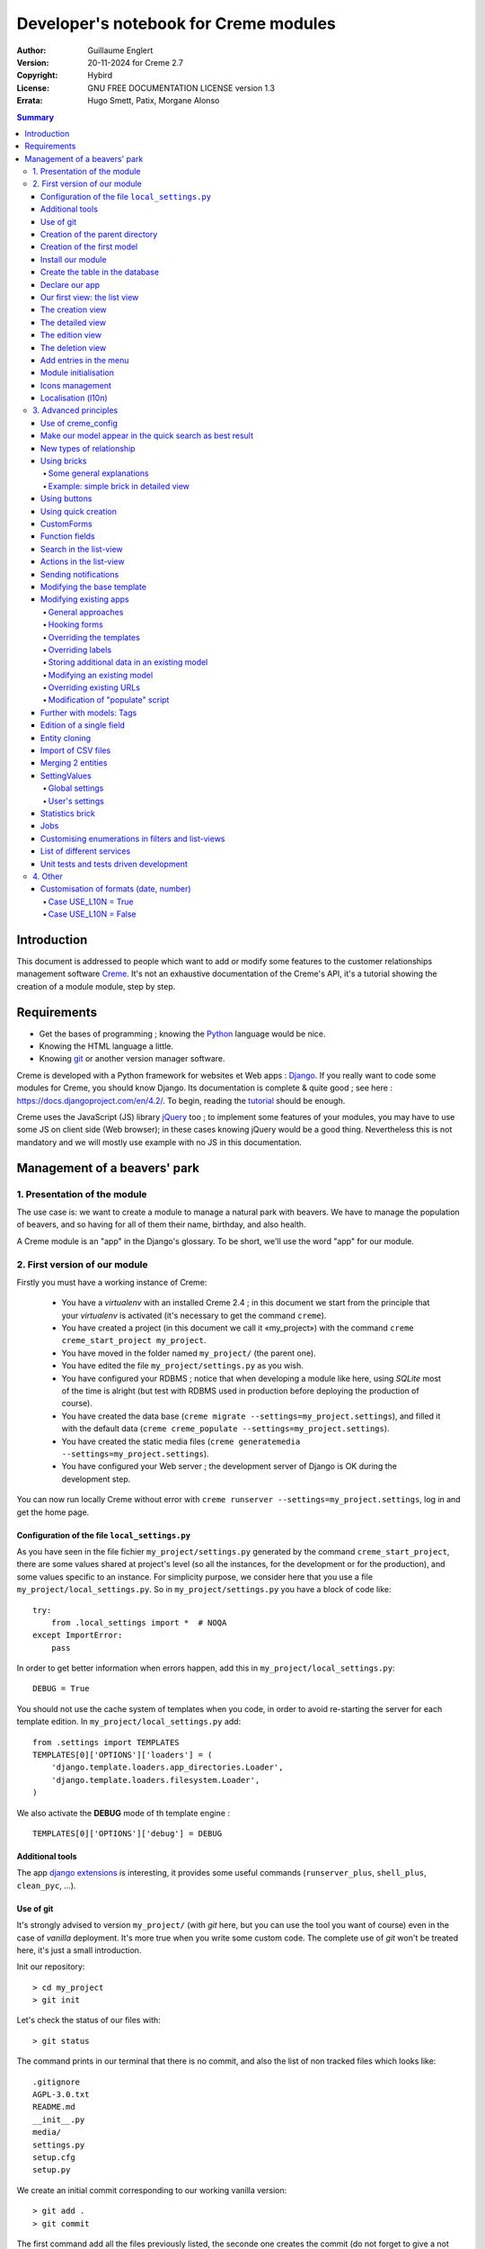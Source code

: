 ======================================
Developer's notebook for Creme modules
======================================

:Author: Guillaume Englert
:Version: 20-11-2024 for Creme 2.7
:Copyright: Hybird
:License: GNU FREE DOCUMENTATION LICENSE version 1.3
:Errata: Hugo Smett, Patix, Morgane Alonso

.. contents:: Summary


Introduction
============

This document is addressed to people which want to add or modify some features
to the customer relationships management software Creme_. It's not an exhaustive
documentation of the Creme's API, it's a tutorial showing the creation of a module
module, step by step.


Requirements
============

- Get the bases of programming ; knowing the Python_ language would be nice.
- Knowing the HTML language a little.
- Knowing git_ or another version manager software.

Creme is developed with a Python framework for websites et Web apps : Django_.
If you really want to code some modules for Creme, you should know Django.
Its documentation is complete & quite good ; see here : https://docs.djangoproject.com/en/4.2/.
To begin, reading the `tutorial <https://docs.djangoproject.com/en/4.2/intro/overview/>`_
should be enough.

Creme uses the JavaScript (JS) library jQuery_ too ; to implement some features
of your modules, you may have to use some JS on client side (Web browser);
in these cases knowing jQuery would be a good thing. Nevertheless this is not
mandatory and we will mostly use example with no JS in this documentation.

.. _Creme: https://cremecrm.com
.. _Python: https://www.python.org
.. _git: https://git-scm.com
.. _Django: https://www.djangoproject.com
.. _jQuery: https://jquery.com

Management of a beavers' park
=============================

1. Presentation of the module
-----------------------------

The use case is: we want to create a module to manage a natural park with beavers.
We have to manage the population of beavers, and so having for all of them their
name, birthday, and also health.

A Creme module is an "app" in the Django's glossary. To be short, we'll use the
word "app" for our module.


2. First version of our module
------------------------------

Firstly you must have a working instance of Creme:

 - You have a *virtualenv* with an installed Creme 2.4 ;
   in this document we start from the principle that your *virtualenv*
   is activated (it's necessary to get the command ``creme``).
 - You have created a project (in this document we call it «my_project») with
   the command ``creme creme_start_project my_project``.
 - You have moved in the folder named ``my_project/`` (the parent one).
 - You have edited the file ``my_project/settings.py`` as you wish.
 - You have configured your RDBMS ; notice that when developing a module like
   here, using *SQLite* most of the time is alright (but test with RDBMS used in
   production before deploying the production of course).
 - You have created the data base (``creme migrate --settings=my_project.settings``),
   and filled it with the default data (``creme creme_populate --settings=my_project.settings``).
 - You have created the static media files
   (``creme generatemedia --settings=my_project.settings``).
 - You have configured your Web server ; the development server of Django is OK
   during the development step.

You can now run locally Creme without error with
``creme runserver --settings=my_project.settings``, log in and get the home page.


Configuration of the file ``local_settings.py``
~~~~~~~~~~~~~~~~~~~~~~~~~~~~~~~~~~~~~~~~~~~~~~~

As you have seen in the file fichier ``my_project/settings.py`` generated by the
command ``creme_start_project``, there are some values shared at project's level
(so all the instances, for the development or for the production), and some values
specific to an instance. For simplicity purpose, we consider here that you use
a file ``my_project/local_settings.py``. So in ``my_project/settings.py`` you
have a block of code like: ::

    try:
        from .local_settings import *  # NOQA
    except ImportError:
        pass


In order to get better information when errors happen, add this in
``my_project/local_settings.py``: ::

    DEBUG = True


You should not use the cache system of templates when you code, in order
to avoid re-starting the server for each template edition. In
``my_project/local_settings.py`` add: ::

    from .settings import TEMPLATES
    TEMPLATES[0]['OPTIONS']['loaders'] = (
        'django.template.loaders.app_directories.Loader',
        'django.template.loaders.filesystem.Loader',
    )

We also activate the **DEBUG** mode of th template engine : ::

    TEMPLATES[0]['OPTIONS']['debug'] = DEBUG


Additional tools
~~~~~~~~~~~~~~~~

The app `django extensions <https://github.com/django-extensions/django-extensions>`_
is interesting, it provides some useful commands (``runserver_plus``,
``shell_plus``, ``clean_pyc``, …).


Use of git
~~~~~~~~~~

It's strongly advised to version ``my_project/`` (with *git* here, but you can
use the tool you want of course) even in the case of *vanilla* deployment.
It's more true when you write some custom code. The complete use of *git* won't
be treated here, it's just a small introduction.

Init our repository: ::

    > cd my_project
    > git init


Let's check the status of our files with: ::

    > git status

The command prints in our terminal that there is no commit, and also the list of
non tracked files which looks like: ::

	.gitignore
	AGPL-3.0.txt
	README.md
	__init__.py
	media/
	settings.py
	setup.cfg
	setup.py


We create an initial commit corresponding to our working vanilla version: ::

    > git add .
    > git commit

The first command add all the files previously listed, the seconde one creates
the commit (do not forget to give a not empty message, like "Initial commit" for
example).

Each time you add a feature, vous should use the command ``git add my_new_file``
for each new file you want to track, then you can create a commit with: ::

    > git commit -a


Can van visualise the modifications done since the last commit with: ::

    > git diff


In order to back up your code, to allow collaborative working and to facilitate
deployments, you should get a repository on a centralised server (with service
like github.com/gitlab.com/… or auto-hosted).
At the end of your working session, you can save your work in your repository: ::

    > git push origin my_branch


**Hint** : when you want to upgrade the major version of Creme, you should work
in a branch so you can easily roll back to the previous version if you get issues.


Creation of the parent directory
~~~~~~~~~~~~~~~~~~~~~~~~~~~~~~~~

Move to our project, if it's not already done: ::

    > cd my_project

There is a command to create an app (``creme startapp``), nonetheless
this task is really easy, so we'er going to made this work ourselves for our
first app, step by step, in order to better understand what happens.
First, we create the directory containing our app: ::

    > mkdir beavers

Notice that, by convention (and for technical reason we'll see just after),
we use the plural form of the term "beaver".

Move to our new directory: ::

    > cd beavers

In order to the directory *beavers* is considered by Python as a module, we
must add a file named ``__init__.py`` (it can remain empty): ::

    > touch __init__.py


Creation of the first model
~~~~~~~~~~~~~~~~~~~~~~~~~~~

Now we create another directory, ``models/``, and move into it: ::

    > mkdir models
    > cd models


Then we create a file named ``beaver.py`` (notice the singular form) with our
favorite text editor, containing the following code: ::

    from django.db import models
    from django.utils.translation import gettext_lazy as _

    from creme.creme_core.models import CremeEntity


    class Beaver(CremeEntity):
        name = models.CharField(_('Name'), max_length=100)
        birthday = models.DateField(_('Birthday'))

        class Meta:
            app_label = 'beavers'
            verbose_name = _('Beaver')
            verbose_name_plural = _('Beavers')
            ordering = ('name',)

        def __str__(self):
            return self.name


We've just created our first model class, ``Beaver``. This model will correspond
to a table à une table dans notre DataBase Management System (DBMS) : *beavers_beaver*.
At the moment, we only store for each beaver its name and its birthday.
Our model inherits ``CremeEntity``, and not ``DjangoModel``: it means that our
beavers can have Properties, de Relationships, can be displayed in a list-view,
and use many more services.

In addition to the fields, we declare to:

- The class ``Meta`` which allows to indicate the name of the model's app for example.
- The method ``__str__`` used to display the ``Beavers`` objects prettily.


One again, to make the directory ``models/`` a module, we must put inside a
second file named ``__init__.py``, containing: ::

    from .beaver import Beaver


So, when Creme is starting, our model is automatically imported by Django, and
is linked to its table in the DBMS.


Install our module
~~~~~~~~~~~~~~~~~~

Edit the file ``my_project/settings.py`` by adding the line: ::

    INSTALLED_APPS.add('my_project.beavers')


**Remark** : we modify ``my_project/settings.py`` instead of
``my_project/local_settings.py`` because the list of installed apps in the project
should probably be shared between the teammates (developer, administrators).


Create the table in the database
~~~~~~~~~~~~~~~~~~~~~~~~~~~~~~~~

Run the following command suivante to generate the migration file: ::

    > creme makemigrations --settings=my_project.settings beavers


It will create a directory ``my_project//beavers/migrations/`` with 2 inner files
``__init__.py`` and ``0001_initial.py``. This last one indicates to Django the
description of the table which will contain our beavers.

Let's apply this migration: ::

    > creme migrate --settings=my_project.settings
    Operations to perform:
        Apply all migrations: beavers
    Running migrations:
        Rendering model states... DONE
        Applying beavers.0001_initial... OK

As you can see, a table "beavers_beaver" has been created. If you inspect it
(with sqlitebrowser or PHPMyAdmin for example), you'll see it has a column named
"name", with the type VARCHAR(100), and a column "birthday" with the type DATE.


Declare our app
~~~~~~~~~~~~~~~

First, we create a new file ``my_project/beavers/apps.py`` containing: ::

    from django.utils.translation import gettext_lazy as _

    from creme.creme_core.apps import CremeAppConfig


    class BeaversConfig(CremeAppConfig):
        default = True
        name = 'my_project.beavers'
        verbose_name = _('Beavers management')
        dependencies = ['creme.creme_core']

        def register_entity_models(self, creme_registry):
            from .models import Beaver

            creme_registry.register_entity_models(Beaver)



The singleton ``creme_registry`` stores the models inheriting ``CremeEntity``
(call to ``creme_registry.register_entity_models()``) if we want they dispose
of global search, configuration for buttons and blocs... It's generally the case
when we inherit ``CremeEntity``.

If we launch Creme with the Django's development server, and we log in
with our Web browser (to the address defined by SITE_DOMAIN in the
configuration), what happens? ::

    > creme runserver --settings=my_project.settings


There is no trace of our new app. But don't worry, we will fix it.


Our first view: the list view
~~~~~~~~~~~~~~~~~~~~~~~~~~~~~

Our goal is now to display the list of beavers, corresponding to the URL
'/beavers/beavers'.

We add first a new directory ``views/`` in ``my_project/beavers/``, and its
usual file ``__init__.py``: ::

    > mkdir views
    > cd views
    > touch __init__.py


In ``views/``, we create the file ``beaver.py`` like: ::

    from creme.creme_core.views import generic

    from ..models import Beaver


    class BeaversList(generic.EntitiesList):
        model = Beaver


We must now link this view to its URL. Take a look to the file ``creme/urls.py`` ;
we find the configuration of base paths for each app. We can see that for each
Creme app in the list INSTALLED_APPS, the code imports the file ``urls.py`` in
the directory ``name_of_your_app/``.

So we do not have to modify ``creme/urls.py`` and we just create the file
``urls.py`` in ``my_project/beavers/``: ::

    from django.urls import re_path

    from .views import beaver

    urlpatterns = [
        re_path(r'^beavers[/]?$', beaver.BeaversList.as_view(), name='beavers__list_beavers'),
    ]

Notice that :

 - the last parameter of ``re_path()``, which gives a name to our URL. The
   convention of Creme is 'my_app' + '__list_' + 'my_models' for the list view.
 - the final '/' of our URL which is optional (it's the general policy for URLs
   in Creme).

Finally we add the method ``get_lv_absolute_url()`` in our model. This method
will make possible to return to the bevaars' list when we delete a beaver, for
example: ::

    [...]

    from django.urls import reverse


    class Beaver(CremeEntity):
        [...]

        @staticmethod
        def get_lv_absolute_url():
            return reverse('beavers__list_beavers')


**Note** : the method ``reverse()``, which permit to find a URL by the name
given to the function ``re_path()`` used in our ``urls.py``.

We can now reach the list from our browser by typing it in the address bar…
well almost. Indeed Creme asks us to create a view-of-list. When it's done,
we get our beavers' list… and its empty. Of course, no beaver has been created
yet.


The creation view
~~~~~~~~~~~~~~~~~

Create a directory ``my_project/beavers/forms``, with the usual ``__init__.py``: ::

    > mkdir forms
    > cd forms
    > touch __init__.py


In ``forms/``, we create then the file ``beaver.py``: ::

    from django.utils.translation import gettext_lazy as _

    from creme.creme_core.forms import CremeEntityForm

    from ..models import Beaver


    class BeaverForm(CremeEntityForm):
        class Meta(CremeEntityForm.Meta):
            model = Beaver


It's a simple form related to our model.

**Note** : most of creation views for entities which you find in the base apps
provided by Creme do not use a regular Django's form. They use the CustomForm
system of Creme instead, which allows teh users to configure the fields
themselves. CustomForms are explained later, and we will use in a first time
the regular forms, to be simpler.

Then we edit ``views/beaver.py``, by adding the following lines at the end (you
can move the ``import`` at the beginning of tye file, with other ``import``,
of course): ::

    from ..forms.beaver import BeaverForm

    class BeaverCreation(generic.EntityCreation):
        model = Beaver
        form_class = BeaverForm


We add the entry referencing ``beaver.BeaverCreation`` in ``beavers/urls.py``: ::

    urlpatterns = [
        re_path(r'^beavers[/]?$',    beaver.BeaversList.as_view(),    name='beavers__list_beavers'),
        re_path(r'^beaver/add[/]?$', beaver.BeaverCreation.as_view(), name='beavers__create_beaver'),
    ]


It remains a method ``get_create_absolute_url()`` to add in our model, and
the attributes ``creation_label`` and ``save_label``, which allows to name
correctly some interface elements (button, menu etc…): ::

    class Beaver(CremeEntity):
        [...]

        creation_label = _('Create a beaver')  # Label of tyhe creation form
        save_label	   = _('Save the beaver')  # Label of the save button

        [...]

        @staticmethod
        def get_create_absolute_url():
            return reverse('beavers__create_beaver')


If we reload our list view, a button 'Create a beaver' has appeared. When we
click it, we get the expected form. But when we submit our form (without
validation error), we get a error 500.
No panic: the class view ``EntityCreation`` just tried to display the detailed
view for our created castor. It has been created, but the view does not exist yet.


The detailed view
~~~~~~~~~~~~~~~~~

Add this class view (in ``views/beaver.py`` as seen previously): ::

    class BeaverDetail(generic.EntityDetail):
        model = Beaver
        pk_url_kwarg = 'beaver_id'


Edit ``beavers/urls.py`` to add this URL: ::

    urlpatterns = [
        re_path(r'^beavers[/]?$',                   beaver.BeaversList.as_view(),    name='beavers__list_beavers'),
        re_path(r'^beaver/add[/]?$',                beaver.BeaverCreation.as_view(), name='beavers__create_beaver'),
        re_path(r'^beaver/(?P<beaver_id>\d+)[/]?$', beaver.BeaverDetail.as_view(),   name='beavers__view_beaver'),  # < -- NEW
    ]

If we refresh our page in the browser, we get the detailed views as expected.

**Note** : the icon of our entity does not work at the moment ; don't worry, it
will be fixed soon.

In order the next creations of beaver do not lead to error 404, we create the
method ``get_absolute_url()``: ::

    [...]


    class Beaver(CremeEntity):
        [...]

        def get_absolute_url(self):
            return reverse('beavers__view_beaver', args=(self.id,))


The edition view
~~~~~~~~~~~~~~~~

Currently, ours beavers cannot be edited yet (with the big pen we can see in
the detailed views).

Add this class view in ``views/beaver.py``: ::

    class BeaverEdition(generic.EntityEdition):
        model = Beaver
        form_class = BeaverForm
        pk_url_kwarg = 'beaver_id'


Add the related URL: ::

    urlpatterns = [
        re_path(r'^beavers[/]?$',                        beaver.BeaversList.as_view(),    name='beavers__list_beavers'),
        re_path(r'^beaver/add[/]?$',                     beaver.BeaverCreation.as_view(), name='beavers__create_beaver'),
        re_path(r'^beaver/edit/(?P<beaver_id>\d+)[/]?$', beaver.BeaverEdition.as_view(),  name='beavers__edit_beaver'),  # < -- NEW
        re_path(r'^beaver/(?P<beaver_id>\d+)[/]?$',      beaver.BeaverDetail.as_view(),   name='beavers__view_beaver'),
    ]


And the method ``get_edit_absolute_url``: ::

    [...]


    class Beaver(CremeEntity):
        [...]

        def get_edit_absolute_url(self):
            return reverse('beavers__edit_beaver', args=(self.id,))


The deletion view
~~~~~~~~~~~~~~~~~

Currently, when you go a a beaver's detailed view, there is no button which
allows to delete it as in the other types of entity, like Contacts for example.

Indeed, beavers cannot be deleted yet; in some cases that's what you'll want.
But generally, you want to have the possibility to delete some entities. Edit
your file ``my_project/beavers/apps.py`` : ::

    [...]

    class BeaversConfig(CremeAppConfig):
        [...]

        def register_deletors(self, entity_deletor_registry):
            from .models import Beaver

            entity_deletor_registry.register(model=Beaver)


The deletion button is now visible on your vue detailed view, and also on the
list view.

**Going further** : the deletion will currently behave as for the other types of
entity, and will principally check the deletion credentials of the user. In some
cases you want to customise the deletion, notably to add some additional checks
which avoid some entities to be deleted, or to be deleted by some users.

Create a file ``my_project/beavers/deletors.py`` : ::

    from django.utils.translation import gettext as _

    from creme.creme_core.core.deletion import EntityDeletor
    from creme.creme_core.core.exceptions import ConflictError


    class BeaverDeletor(EntityDeletor):
        def check_permissions(self, *, user, entity):
            # We call the super-method to be sure the base checks are made...
            super().check_permissions(user=user, entity=entity)

            # ...and we add some rules.
            # "entity" is a Beaver instance
            # "user" is the user who tries to delete
            if entity.name == 'Betty':
                raise ConflictError(_('Hey you cannot delete Betty!'))

We just have now to indicate which behaviour to use during the deletion of a
beaver, in ``my_project/beavers/apps.py`` : ::

    [...]

    class BeaversConfig(CremeAppConfig):
        [...]

        def register_deletors(self, entity_deletor_registry):
            from .models import Beaver
            from . import deletors

            entity_deletor_registry.register(
                model=Beaver, deletor_class=deletors.BeaverDeletor,
            )


Add entries in the menu
~~~~~~~~~~~~~~~~~~~~~~~

We declare 2 menu entries (one for the list view, one for the creation view),
in a new file ``my_project/beavers/menu.py``: ::

    from creme.creme_core.gui import menu

    from .models import Beaver


    class BeaversEntry(menu.ListviewEntry):
        id = 'beavers-beavers'
        model = Beaver


    class BeaverCreationEntry(menu.CreationEntry):
        id = 'beavers-create_beaver'
        model = Beaver

**Note** : we have prefixed the attributes ``id`` with pour app's name ; it's
a technic which will be regularly used, in order to avoid identifiers collisions
between the different apps.

In our file ``apps.py``, we add the method ``BeaversConfig.register_menu_entries()``
pour register our 2 new classes: ::


    [...]

    class BeaversConfig(CremeAppConfig):
        [...]

        def register_menu_entries(self, menu_registry):
            from . import menu

            menu_registry.register(
                menu.BeaversEntry,
                menu.BeaverCreationEntry,
            )



Currently the menu does not display our new entries ; Creme knows only that they
are valid entries. You have to go the configuration UI for the menu (in the menu
"gear" > Menu ), and use our new entries.
For example, we can modify the container "Directory" ; the entry for list of
beavers is now proposed when we click on the button
«Add regular entries». In the next chapter, we'll see how to add our entries
during the DB setup, to avoid doing it manually.

**Going further** : we add then an entry in the window which can create all
types of entity (in the menu "+ Creation" > Other type of entity).
In our file ``apps.py``, we add a method once again: ::

    [...]

    def register_creation_menu(self, creation_menu_registry):
        from .models import Beaver

        creation_menu_registry.get_or_create_group(
            'persons-directory', _('Directory'), priority=10,
        ).add_link(
            'beavers-create_beaver', Beaver, priority=20,
        )


In this example, we insert our entry in the group "Directory" (used by the app
``persons`` too) ; we retrieve it with ``get_or_create_group()``.
To display the groups' structure of this window, you write
``print(creation_menu_registry.verbose_str)``.


Module initialisation
~~~~~~~~~~~~~~~~~~~~~

The majority of the modules expect some data exist in the data base, in order
to work correctly, or just to be more user friendly. For example, the first
time we displayed the beavers list-view, we had to create a view-of-list
(named HeaderFilter in Creme's code, and containing columns to display in the list) ;
we had to configure the menu too. We're going to write some code run at deployment,
which create this view of list, and the menu entries.

Let's create the file ``my_project/beavers/constants.py``, which contains some
constants of course: ::

    # NB: this will be the identifier of or default HeaderFilter. To avoid
    #     collisions between apps, the convention is to build a value with
    #     the shape 'my_app' + 'hf_' + 'my_model'.
    DEFAULT_HFILTER_BEAVER = 'beavers-hf_beaver'


Then we create a file : ``my_project/beavers/populate.py``. ::

    from django.utils.translation import gettext as _

    from creme.creme_core.core.entity_cell import EntityCellRegularField
    from creme.creme_core.gui.menu import ContainerEntry
    from creme.creme_core.management.commands.creme_populate import BasePopulator
    from creme.creme_core.models import (
        HeaderFilter,
        MenuConfigItem,
        SearchConfigItem,
    )

    from . import constants
    from .menu import BeaversEntry
    from .models import Beaver


    class Populator(BasePopulator):
        dependencies = ['creme_core', 'persons']

        # This method allow to know if the command has already be run for our app.
        # You MUST implement it.
        def _already_populated(self):
            return HeaderFilter.objects.filter(
                pk=constants.DEFAULT_HFILTER_BEAVER,
            ).exists()

        # This method is defined by the parent class 'BasePopulator' and is
        # automatically called.
        def _populate_header_filters(self):
            # The method 'create_if_needed()' creates the instance only if it
            # does not already exist (using the PK).
            # So, do not worry if it's called each time the commande is run.
            HeaderFilter.objects.create_if_needed(
                pk=constants.DEFAULT_HFILTER_BEAVER,
                name=_('Beaver view'),
                model=Beaver,
                cells_desc=[
                    (EntityCellRegularField, {'name': 'name'}),
                    (EntityCellRegularField, {'name': 'birthday'}),
                ],
            )

        # See remarks for '_populate_header_filters()'.
        def _populate_search_config(self):
            SearchConfigItem.objects.create_if_needed(Beaver, ['name'])

        # This method is only called the first time the command is run for this app.
        def _populate_menu_config(self):
            directory = MenuConfigItem.objects.filter(
                entry_id=ContainerEntry.id,
                entry_data={'label': _('Directory')},
            ).first()

            if directory is not None:
                MenuConfigItem.objects.create(
                    entry_id=BeaversEntry.id, order=50, parent=directory,
                )


Additional explanations :

- we create a ``HeaderFilter`` with 2 columns, simply corresponding
  to the name et the birthday of our beavers. The class
  ``EntityCellRegularField`` corresponds to classical fields in the Beaver
  model (there are other classes, like ``EntityCellRelation`` for example).
- The instance of ``SearchConfigItem`` we create corresponds to the default
  configuration of the the global search; this one will use the field 'name'
  for beavers.
- We add a menu entry in the section "Directory", normally created by the app
  ``persons`` (that's why we add this app as dependency, with the attribute
  ``dependencies``). We create this entry only if no entry corresponding to our
  app already exists in data base (it's a perfectible way to try not to modify the
  menu after the first run of the command…).

The code is run by the command ``creme_populate``. It 'populates' the data base
for our app. In ``creme/``, run: ::

    > python creme/manage.py creme_populate beavers


When we display our beavers' list again, the second HeaderFilter is present.

**Going further**: we improve now our beaver list-view to insure that when an
user logs in with a new session, the default HeaderFilter vue is used (without
this improvement the first HeaderFilter by alphabetical oder is used): ::

    [...]
    from .. import constants  # <- NEW

    [...]

    class BeaversList(generic.EntitiesList):
        model = Beaver
        default_headerfilter_id = constants.DEFAULT_HFILTER_BEAVER  # <- NEW


Icons management
~~~~~~~~~~~~~~~~

The icon system fetch in the images of the current theme, using the given name
and adding the size adapted to the context.

Creme is released with the icons for its included apps. For example, for the
theme "icecream", in the directory ``creme/static/icecream/images`` you find a
file "alert_22.png" ; its icon name is "alert" (this name is used, for example,
by some *templatetags*), and the le suffix "_22" indicates its width of
22 x 22 pixels.

You can add your own icons in ``creme/beavers/static/THEME/images/`` ;
(replace THEME with the name of the theme, "icecream" or "chantilly" for base
themes). Do not forget to run the command ``generatemedia`` when you add images.

In addition to explicitly named icons, Creme permit to automatically links an
icon to an entity type. Let's add a method in our file ``beavers/apps.py``: ::

    [...]

    class BeaversConfig(CremeAppConfig):
        [...]

        def register_icons(self, icon_registry):
            from .models import Beaver

            icon_registry.register(Beaver, 'images/contact_%(size)s.png')


Here we use the Contacts' icon which is provided by default ; you could use a
more specific icon of course.


Localisation (l10n)
~~~~~~~~~~~~~~~~~~~

Until now we've only used labels in english. Even if your browser is configured
to retrieve pages in french (for example) whenever it's possible, the interface
of the module *beavers* remains in english. But we've always used the functions
``gettext`` and ``gettext_lazy`` (imported as '_') to wrap our labels. So it
will be easy to localise our module.
In ``my_project/beavers/``, create a sub directory ``locale``, then run the
command which builds the translation file (in french here): ::

    > mkdir locale
    > creme makemessages --settings=my_project.settings -l fr --no-location
    processing language fr


A file is created by the command (and the needed directories too) :
``locale/fr/LC_MESSAGES/django.po``

The file ``django.po`` looks like (dates will be different of course): ::

    # SOME DESCRIPTIVE TITLE.
    # Copyright (C) YEAR THE PACKAGE'S COPYRIGHT HOLDER
    # This file is distributed under the same license as the PACKAGE package.
    # FIRST AUTHOR <EMAIL@ADDRESS>, YEAR.
    #
    #, fuzzy
    msgid ""
    msgstr ""
    "Project-Id-Version: PACKAGE VERSION\n"
    "Report-Msgid-Bugs-To: \n"
    "POT-Creation-Date: 2023-02-03 11:10+0100\n"
    "PO-Revision-Date: YEAR-MO-DA HO:MI+ZONE\n"
    "Last-Translator: FULL NAME <EMAIL@ADDRESS>\n"
    "Language-Team: LANGUAGE <LL@li.org>\n"
    "MIME-Version: 1.0\n"
    "Content-Type: text/plain; charset=UTF-8\n"
    "Content-Transfer-Encoding: 8bit\n"
    "Plural-Forms: nplurals=2; plural=(n > 1);\n"

    msgid "Beavers management"
    msgstr ""

    msgid "Create a beaver"
    msgstr ""

    msgid "Beaver view"
    msgstr ""

    msgid "Name"
    msgstr ""

    msgid "Birthday"
    msgstr ""

    msgid "Beaver"
    msgstr ""

    msgid "Beavers"
    msgstr ""

    msgid "Directory"
    msgstr ""

    msgid "Save the beaver"
    msgstr ""

Edit this file by filling the translations in strings "msgstr": ::

    # FR LOCALISATION OF 'BEAVERS' APP
    # Copyright (C) YEAR THE PACKAGE'S COPYRIGHT HOLDER
    # This file is distributed under the same license as the PACKAGE package.
    # FIRST AUTHOR <EMAIL@ADDRESS>, YEAR.
    #
    msgid ""
    msgstr ""
    "Project-Id-Version: PACKAGE VERSION\n"
    "Report-Msgid-Bugs-To: \n"
    "POT-Creation-Date: 2023-02-03 11:10+0100\n"
    "PO-Revision-Date: YEAR-MO-DA HO:MI+ZONE\n"
    "Last-Translator: FULL NAME <EMAIL@ADDRESS>\n"
    "Language-Team: LANGUAGE <LL@li.org>\n"
    "Language: fr\n"
    "MIME-Version: 1.0\n"
    "Content-Type: text/plain; charset=UTF-8\n"
    "Content-Transfer-Encoding: 8bit\n"
    "Plural-Forms: nplurals=2; plural=n>1;\n"

    msgid "Beavers management"
    msgstr "Gestion des castors"

    msgid "Create a beaver"
    msgstr "Créer un castor"

    msgid "Beaver view"
    msgstr "Vue de castor"

    msgid "Name"
    msgstr "Nom"

    msgid "Birthday"
    msgstr "Anniversaire"

    msgid "Beaver"
    msgstr "Castor"

    msgid "Beavers"
    msgstr "Castors"

    msgid "Directory"
    msgstr "Annuaire"

    msgid "Save the beaver"
    msgstr "Sauvegarder le castor"

Now, you just have to compile our translation file with the following command: ::

    > creme compilemessages --settings=my_project.settings
    processing file django.po in [...]beavers/locale/fr/LC_MESSAGES

The file ``my_project/beavers/locale/fr/LC_MESSAGES/django.mo`` has been generated.
If you re-start the Web server, the labels are now in french, if your browser and
your user are configured to use french ; the middleware
'django.middleware.locale.LocaleMiddleware' must be in the settings too
(it's the default configuration).


3. Advanced principles
----------------------

Use of creme_config
~~~~~~~~~~~~~~~~~~~

Imagine we want to store the health of each castor : it could be used, for
example, by the list-view to only display sick beavers, and call a veterinary
if it's needed.

Create a file ``my_project/beavers/models/status.py``: ::

    from django.db import models
    from django.utils.translation import gettext_lazy as _, pgettext_lazy

    from creme.creme_core.models import MinionModel


    class Status(MinionModel):
        name = models.CharField(_('Name'), max_length=100, unique=True)

        creation_label = pgettext_lazy('beavers-status', 'Create a status')

        def __str__(self):
            return self.name

        class Meta:
            app_label = 'beavers'
            verbose_name = _('Beaver status')
            verbose_name_plural = _('Beaver statuses')
            ordering = ('name',)


**Note** : we used the abstract parent class ``MinionModel`` which is made for
this kind of model which will be visible and configurable by users. It notably
contains the fields ``uuid`` and ``is_custom`` (more explanations on them below).

**Note** : we gave a default order (attribute ``ordering`` of the class ``Meta``)
which is user friendly;  this order is used, for example, by forms (if you do
not explicitly give another one, of course).

**Note** : we used the translation function ``pgettext_lazy()`` which takes
a context parameter. It's to avoid possible collisions with strings in other
apps. The term "status" being unclear, it could be used by other apps, and
we can imagine that in some languages (or customised translations), the
translation can be different depending on the case.
In Creme, we use contexts with prefix 'app_name-'.

Edit ``models/__init__.py``: ::

    from .beaver import Beaver
    from .status import Status  # <-- NEW


Let's generate a first migration which creates the corresponding table: ::

    > creme makemigrations --settings=my_project.settings beavers

A file named ``my_project/beavers/migrations/0002_status.py`` appears.

As we want to add a not nullable *ForeignKey* in our class ``Beaver`` (because
it's make the example more interesting), we create now a data migration
(previously we create schema migration) which adds in DB an instance of
``Status`` ; this instance will be used as default value by existing instances
of Beavers. It's a common use case : a production version you'll have to
upgrade without breaking existing data.

Let's create this migration (notice the parameter ``empty``): ::

    > creme makemigrations --settings=my_project.settings beavers --empty

A file named from te current date has just ben created. Rename it
``0003_populate_default_status.py``, then open it in your editor.
It should look like this: ::

    from django.db import migrations, models


    class Migration(migrations.Migration):

        dependencies = [
            ('beavers', '0002_status'),
        ]

        operations = [
        ]


Edit it to get: ::

    from django.db import migrations, models

    def populate_status(apps, schema_editor):
        apps.get_model('beavers', 'Status').objects.create(id=1, name='Healthy', is_custom=False)


    class Migration(migrations.Migration):
        dependencies = [
            ('beavers', '0002_status'),
        ]

        operations = [
            migrations.RunPython(populate_status),
        ]


Then add a field 'status' in our model ``Beaver``: ::

    from django.db import models
    from django.urls import reverse
    from django.utils.translation import gettext_lazy as _

    from creme.creme_core.models import CremeEntity, CREME_REPLACE  # <- NEW

    from .status import Status  # <- NEW


    class Beaver(CremeEntity):
        name = models.CharField(_('Name'), max_length=100)
        birthday = models.DateField(_('Birthday'))
        status = models.ForeignKey(
            Status, verbose_name=_('Status'), on_delete=CREME_REPLACE,
        )  # <- NEW

        [....]


**Remark** : we use a special Creme value for the attribute ``on_delete`` :
``CREME_REPLACE``. This value is equivalent to the classical Django's
``PROTECT``, but in the configuration interface, if you delete a status value,
Creme will propose to replace this value in the instances of ``Beaver`` which
use it.

- There is too ``CREME_REPLACE_NULL`` which is equivalent to ``SET_NULL`` and
  will propose also a choice ``null`` for the concerned ``ForeignKey``.
- The classical values (``PROTECT``, ``SET_NULL`` …) work of course.

We now have to create the corresponding migration (no ``empty`` parameter since
it's a schema migration): ::

    > creme makemigrations --settings=my_project.settings beavers
    You are trying to add a non-nullable field 'status' to beaver without a default; we can't do that (the database needs something to populate existing rows).
    Please select a fix:
    1) Provide a one-off default now (will be set on all existing rows)
    2) Quit, and let me add a default in models.py
    Select an option:

We anticipated this question, and so we can choose the option 1, then give the
default value "1" (because it's the ID of the ``Status`` created in the
previous migration).

We can now run our migrations: ::

    > creme migrate --settings=my_project.settings

By re-starting the server, when we add a beaver, we get a new field in the form
as expected. But only one choice of ``Status`` is available, it's not very useful.

First, we are going to improve our ``populate.py``, by creating some status at
deployment. So the users will get immediately several choices os status. In the
file ``beavers/constants.py``, we add some constants: ::

    [...]

    # We used the function 'uuid.uuid4()' in a python shell to generate this values
    UUID_STATUS_HEALTHY = '3fdcc650-b34a-40ba-a376-926bec866d5e'
    UUID_STATUS_SICK = 'dc7d6762-7a38-40b6-8c83-e7b4092e6808'


We use these constants right now ; edit ``populate.py``: ::

    [...]
    from . import constants
    from .models import Beaver, Status

    class Populator(BasePopulator):
        [...]

        # Notice that we create instances WITHOUT saving them;
        # '_save_minions()' will decide to call 'save()' (or not).
        STATUSES = [
            # These 2 statuses are marked as <is_custom=False> :
            #  - users cannot delete them.
            #  - they must always exist (so they will be created if they are not
            #    found in data-base when we populate it).
            Status(
                uuid=constants.UUID_STATUS_HEALTHY,
                name=_('Healthy'),
                is_custom=False,
            ),
            Status(
                uuid=constants.UUID_STATUS_SICK,
                name=_('Sick'),
                is_custom=False,
            ),
            # This status is marked as <is_custom=True> and so '_save_minions()'
            # will only create it during the first run of the command.
            Status(
                uuid='c2649a86-9019-4bf4-9f59-deb33b16ae4e',
                name=_('Fluffy'),
                is_custom=True,
            ),
        ]

        def _populate_statuses(self):
            self._save_minions(self.STATUSES)

        def _populate(self):
            super()._populate()
            # The method '_populate_statuses()' is not defined by the parent
            # class; we have to call it explicitly.
            self._populate_statuses()


Using  UUIDs for our ``Status`` has several virtues. In this document, we'll use
them to retrieve easily the instances in the data-base.

Run the command again: ::

    > creme creme_populate --settings=my_project.settings beavers


The creation form for Beaver propose these 2 new status.

The last thing is to indicate to Creme to manage this model in its
configuration. Once again, we have to add a method to our file
``beavers/apps.py``: ::

    [...]

    class BeaversConfig(CremeAppConfig):
        [...]

        def register_creme_config(self, config_registry):
            from . import models

            config_registry.register_model(models.Status)


If you go to 'General configuration' portal, in the
'Applications portals', the section 'Beavers configuration portal' has
appeared: it allows us to create new ``Status`` as expected.

**Going further** : you can specify the forms to use to create or edit status
if the ones which are automatically generated are not adapted. I could happen
with a business rule which cannot be described with regular model constraints
(like ``nullable``): ::

    [...]

    config_registry.register_model(
        models.Status,
    ).creation(
        form_class=MyStatusCreationForm,
    ).edition(
        form_class=MyStatusEditionForm,
    )


You can customize the creation/edition URLs too (argument
"url_name" of the methods ``creation()/edition()``), and also the brick
which manage this model (method ``brick_class()``).

**A bit further** : if you want the **users can choose the order** of the
statuses (in forms, in list-views quick-search etc…), you have to add a field
``order`` like that: ::

    [...]

    from creme.creme_core.models import CremeModel
    from creme.creme_core.models.fields import BasicAutoField  # <- NEW


    class Status(CremeModel):
        name = models.CharField(_('Name'), max_length=100, unique=True)
        is_custom = models.BooleanField(default=True).set_tags(viewable=False)
        order = BasicAutoField()  # <- NEW

        [...]

        class Meta:
            app_label = 'beavers'
            verbose_name = _('Beaver status')
            verbose_name_plural  = _('Beaver status')
            ordering = ('order',)  # <- NEW


Notice that a ``BasicAutoField`` is not editable and not visible by default,
and it manages automatically its incrementation, so you should normally don't have
to mind about this field.


Make our model appear in the quick search as best result
~~~~~~~~~~~~~~~~~~~~~~~~~~~~~~~~~~~~~~~~~~~~~~~~~~~~~~~~

We previously configured the fields to use when searching in our instances of
Beaver ; so when we launch a global search (up-right corner in the menu bar),
and we go in «All results», the found beavers (if there are some) are in a
result bloc.

If you want beavers to appear more often in the quick results (the list of
results displayed in real-time when you enter text in the search field) as best
result, you must set a high valer to the attribute ``search_score`` of your
model ``Beaver``. In Creme, by default, the model ``Contact`` gets a value of
101. So if you set a higher score, when a searched string is found in (at
least) one contact and one beaver, the beaver will be privileged, and it will
appear as best result: ::

    [...]

    class Beaver(CremeEntity):
        [...]

        search_score = 200


New types of relationship
~~~~~~~~~~~~~~~~~~~~~~~~~

Of course, you can create new types of relationship with the configuration
interface (Menu > Configuration > Types of relationship), then use them to link
some entities, filter in list-views, create some bricks related to this type…

If we want some types to be available just after the deplaoyment, the good way
is to create them in our script ``beavers/populate.py``. We are going to create
a type of relationship linking a veterinary (contact) and a beaver ; indeed we
create 2 types which are symmetrical : «the beaver gets as veterinary» et
«the veterinary takes care of the beaver».

First, we edit ``beavers/constants.py`` to add the 2 primary key: ::

    [...]

    REL_SUB_HAS_VET = 'beavers-subject_has_veterinary'
    REL_OBJ_HAS_VET = 'beavers-object_has_veterinary'


**Important** : your keys must follow this rules :

 - Starting by the name of your app, in order to avoid collision with types
   defined by other apps.
 - Then, one of the 2 keys must continue with '-subject_', and the other
   '-object_', so the configuration can distinguish the main meaning from the
   second one.
 - At the end, there is an arbitrary string (ideally it "describes" the type),
   which should be identical in the 2 symmetrical types, for consistency reason.

Then ``beavers/populate.py``: ::

    [...]
    from creme.creme_core.models import RelationType

    [...]
    from creme import persons

    [...]

    class Populator(BasePopulator):
        [...]

        # This method is defined in BasePopulator & is called automatically
        def _populate_relation_types(self):
            Contact = persons.get_contact_model()

            RelationType.objects.smart_update_or_create(
                (constants.REL_SUB_HAS_VET, _('has veterinary'),       [Beaver]),
                (constants.REL_OBJ_HAS_VET, _('is the veterinary of'), [Contact]),
            )


**Notes** : we set constraints on entity types which can link (Beaver and
Contact here). We could also, if we'd create a property type «is a veterinary»
(for Contacts), set an additional constraint: ::

        RelationType.objects.smart_update_or_create(
            (constants.REL_SUB_HAS_VET, _('has veterinary'),       [Beaver]),
            (constants.REL_OBJ_HAS_VET, _('is the veterinary of'), [Contact], [VeterinaryPType]),
        )

The created types of relationship cannot be deleted from the configuration UI
(the argument ``is_custom`` of ``RelationType.objects.smart_update_or_create()``
is ``False`` by default), which is generally a good thing.

**Going a bit further** : in some cases, we want to control precisely the
creation and the deletion of the relationships with a given type, because of
some business logic. For example, one the entities to link must have a
particular value in a field, or only some users are allowed to delete these
relationships. The solution is to declare these types as internal ;
the generic creation and deletion views for relationships ignore these kind of
types: ::

        RelationType.objects.smart_update_or_create(
            (constants.REL_SUB_HAS_VET, _('has veterinary'),       [Beaver]),
            (constants.REL_OBJ_HAS_VET, _('is the veterinary of'), [Contact]),
            is_internal=True,
        )

So you have to write the creation and deletion codes for these types.
Typically, for the creation, we create the relationship in the creation form
of an entity fiche (e.g. we assign a veterinary during the beaver creation), or
in a specific view (e.g. a brick which displays related veterinaries, and which
allow to add/remove ones).


Using bricks
~~~~~~~~~~~~

*This is a simple introduction. Bricks are a big part of Creme and explaining
all their details would need a complete document.*

Some general explanations
*************************

**Configurability** : if your brick is intended to be displayed on a detailed
view or on home views, the brick should be configurable. It means that in the
bricks configuration (Menu > Configuration > Blocks), the users can define the
presence and the position of your brick. So, this one must provides some
information to configuration UI, like its name or on which types de fiche the
brick can be displayed on (about detailed views). If your brick is displayed on
a specific view, this one will provide the list of bricks to use ; so the list
will be defined by the code (unless you code customised configuration system
for this view, of course).

**Reloading view** : when a change happens in a brick (e.g. the user opened from
this brick a *popup* and did a modification), this brick is reloaded, without
reloading the whole page. If you use a generic view (detailed view or home),
Creme set automatically the reloading URL (it is stored in HTML), which
corresponds to an existing view ; so you have nothing to do. But if you code a
specifi view with some bricks, you could have to code your own reloading view
(if the ones provided by creme_core are not sufficient), and you'll have to
inject the URL in the template context of your page.

**Dependencies** : when a brick is reloaded, there are often other bricks to
reload in order to keep the page consistent (e.g. when we add a product line in
an invoice, we reload the total brick too). Creme uses a dependencies system,
which is easy to use by developers, and which give good results.
Each brick declares a list of dependencies. When a brick must be reloaded, all
bricks in the page are inspected, and all briks which have at least one
dependence in common are reloaded too. Most of the time, the dependencies are
given as a list of model (e.g. Contact, Organisation) ; these models the ones
containing the data displayed by the brick. But in some more complex use cases
it's possible to generate more clever dependencies.

Example: simple brick in detailed view
**************************************

We going to code a simple brick displaying the birthday and the age of a beaver.
Notice that in the section `Function fields`_ we write a function field which
does the same thing (for the age), but in a re-usable way, notably in a custom
brick ; so it's globally a better way.

Create the file ``my_project/beavers/bricks.py``: ::

    from datetime import date

    from django.utils.translation import gettext_lazy as _

    from creme.creme_core.gui.bricks import Brick

    from .models import Beaver


    class BeaverAgeBrick(Brick):
        # ID is used :
        #  - by the configuration to store the position of the brick.
        #  - by the reloading system, to know which brick have to be re-rendered & sent.
        # Once again, we use the app name to guaranty uniqueness.
        id = Brick.generate_id('beavers', 'beaver_age')

        # This brick displays data from beavers, so if the data of a beaver are modified by
        # another brick (notably if the birthday is edited) so we want to reload this brick
        # in order its render is up-to-date.
        dependencies = (Beaver,)

        # We create this template just after.
        template_name = 'beavers/bricks/age.html'

        # Name used by the configuration UI to designate this brick.
        verbose_name = _('Age of the beaver')

        # The configuration UI will only propose to set this brick on the beavers's detailed view
        # (NB: do not set this attribute in order to the brick can be displayed on all
        # entity types)
        target_ctypes = (Beaver,)

        # If we define this method, we indicate that the block can be displayed on detailed views
        # (another method is used for home: 'home_display()').
        def detailview_display(self, context):
            # The current entity is injected in the context by the view 'generic.EntityDetail'
            # & by the reloading view 'bricks.DetailviewBricksReloading'.
            beaver = context['object']

            birthday = beaver.birthday

            return self._render(self.get_template_context(
                context,
                age=(date.today().year - birthday.year) if birthday else None,
            ))

Now we add the corresponding template,
``my_project/beavers/templates/beavers/bricks/age.html``: ::

    {% extends 'creme_core/bricks/base/table.html' %}
    {% load i18n creme_bricks %}

    {% comment %}
        The CSS class "beavers-age-brick" is not indispensable, it just permits
        to modify more easily the look of the brick with a CSS file.
    {% endcomment %}
    {% block brick_extra_class %}{{block.super}} beavers-age-brick{% endblock %}

    {% block brick_header_title %}
        {% brick_header_title title=_('Age') %}
    {% endblock %}

    {# On ne met pas de titre à nos colonnes #}
    {% block brick_table_head %}{% endblock %}

    {# Content: we are in a brick with type 'table', so we use <tr>/<td> #}
    {% block brick_table_rows %}
        <tr>
            <td>
                <h1 class="beavers-birthday beavers-birthday-label">{% trans 'Birthday' %}</h1>
            </td>
            <td data-type="date">
                <h1 class="beavers-birthday beavers-birthday-value">{{object.birthday}}</h1>
            </td>
        </tr>
        <tr>
            <td>
                <h1 class="beavers-age beavers-age-label">{% trans 'Age' %}</h1>
            </td>
            <td>
                <h1 class="beavers-age beavers-age-value">
                  {% if not age %}
                    —
                  {% else %}
                    {% blocktrans count year=age %}{{year}} year{% plural %}{{year}} years{% endblocktrans %}
                  {% endif %}
                </h1>
            </td>
        </tr>
    {% endblock %}

In order our brick class is used by Creme, we must register it with ``beavers/apps.py``: ::

    [...]

    class BeaversConfig(CremeAppConfig):
        [...]

        def register_bricks(self, brick_registry):
            from . import bricks

            brick_registry.register(bricks.BeaverAgeBrick)

Now the brick is available in the configuration UI of bricks, when we create
or edit a configuration of beavers' detailed view.

If we want the brick to be present in the default configuration (i.e. at
deployment), we have to improve our file ``beavers/populate.py``: ::

    [...]
    import creme.creme_core.bricks as core_bricks
    from creme.creme_core.models import BrickDetailviewLocation

    from .bricks import BeaverAgeBrick
    from .models import Beaver


    class Populator(BasePopulator):
        [...]

        # This method is defined in 'BasePopulator' & is called automatically
        # when you populate the data-base for the first time.
        def _populate_bricks_config(self):
            LEFT  = BrickDetailviewLocation.LEFT
            RIGHT = BrickDetailviewLocation.RIGHT
            create_bdl = BrickDetailviewLocation.objects.create_if_needed

            # This is the brick which displays the different fields of beavers
            BrickDetailviewLocation.objects.create_for_model_brick(order=5, zone=LEFT, model=Beaver)

            # These bricks from creme_core are generally present on all detailed view
            create_bdl(brick=core_bricks.CustomFieldsBrick, order=40,  zone=LEFT,  model=Beaver)
            create_bdl(brick=core_bricks.PropertiesBrick,   order=450, zone=LEFT,  model=Beaver)
            create_bdl(brick=core_bricks.RelationsBrick,    order=500, zone=LEFT,  model=Beaver)
            create_bdl(brick=core_bricks.HistoryBrick,      order=30,  zone=RIGHT, model=Beaver)

            # Here our new brick
            create_bdl(brick=BeaverAgeBrick, order=40, zone=RIGHT, model=Beaver)

            # Classically we add the bricks from the app "assistants" too (we check it is installed of course).
            # You can look in an existing Creme app how to do if you're interested...


Using buttons
~~~~~~~~~~~~~

Some buttons can be placed in detailed views, just below the title brick,
where is displayed the entity name. You can can generally choose if these
buttons are displayed or not, by configuration.

We will use this feature to create a ``Ticket`` (from the app *tickets*),
destined to veterinaries, which we can create when a beaver is sick.

We start with a creation view for ``Ticket``. As the button will be placed on
the detailed view of beavers, and when we will create a ticket from the page
of a sick beaver, this ticket references automatically the beaver, we pass
the ID of the beaver in the URL, in order the view can retrieve it.

In a new view file ``my_project/beavers/views/ticket.py``: ::

    from django.shortcuts import get_object_or_404
    from django.utils.translation import gettext as _

    from creme.tickets.views.ticket import TicketCreation

    from ..models import Beaver


    class VeterinaryTicketCreation(TicketCreation):
        def get_initial(self):
            initial = super().get_initial()
            initial['title'] = _('Need a veterinary')

            beaver = get_object_or_404(Beaver, id=self.kwargs['beaver_id'])
            self.request.user.has_perm_to_view_or_die(beaver)  # We use the beaver's name just after
            initial['description'] = _('{} is sick.').format(beaver)

            return initial


In ``beavers/urls.py``: ::

    [...]

    from .views import beaver, ticket  # <- UPDATE

    [...]

        re_path(
            r'^ticket/add/(?P<beaver_id>\d+)[/]?$',
            ticket.VeterinaryTicketCreation.as_view(),
            name='beavers__create_ticket',
        ),  # <- NEW

    [...]


Let's create the file ``beavers/buttons.py`` (this name is not mandatory, but
it's a convention): ::

    from django.utils.translation import gettext_lazy as _

    from creme.creme_core.gui.button_menu import Button

    from .constants import UUID_STATUS_SICK
    from .models import Beaver


    class CreateTicketButton(Button):
        id = Button.generate_id('beavers', 'create_ticket')
        verbose_name = _('Create a ticket for sick beaver')
        template_name = 'beavers/buttons/ticket.html'
        permissions = 'tickets.add_ticket'

        def get_ctypes(self):
            return (Beaver,)

        def ok_4_display(self, entity):
            return (str(entity.status.uuid) == UUID_STATUS_SICK)

        # def get_context(self, *, entity, request):
        #     context = super().get_context(entity=entity, request=request)
        #     context['variable_name'] = 'VALUE'
        #     return context

Some explanations :

- The attribute ``permissions`` is a string or a list of strings using
  Django's conventions for permissions, with a shape : 'APP-ACTION' or
  ['APP-ACTION', …].
- The method ``get_ctypes()`` can precise, if it exists, the entity types which
  are compatible with the button : the button will only be proposed in the
  configuration for these types.
- The method ``ok_4_display()`` if it is overridden, like here, permit to
  display the button with some conditions (the button is display if the method
  returns ``True``). In our example we display the button only for beavers with
  status "Sick".
- The method ``get_context()`` allows you to customise the render, by adding data
  in the template context; an example of code has been kept in comments.

Now we write the related template,
``beavers/templates/beavers/buttons/ticket.html``: ::

    {% load i18n creme_widgets %}
    {% if button.is_allowed %}
        <a class="menu_button menu-button-icon" href="{% url 'beavers__create_ticket' object.id %}">
            {% widget_icon name='ticket' size='instance-button' label=_('Linked ticket') %}
            {% trans 'Notify a veterinary' %}
        </a>
    {% else %}
        <span class="menu_button menu-button-icon forbidden" title="{% trans 'forbidden' %}">
            {% widget_icon name='ticket' size='instance-button' label=_('Linked ticket') %}
            {% trans 'Notify a veterinary' %}
        </span>
    {% endif %}

The variable ``button.is_allowed`` is filled thanks to the attribute ``permission``
of our button ; we display an inactive button if the user is not allowed to use
the view. Notice that the tag ``<a>`` references a URL which is not associated
to a view (yet).

We have to register our button with other Creme buttons, in order to
*creme_config* could propose it. So we add in ``beavers/apps.py`` the method
``register_buttons()``: ::

    [...]

    class BeaversConfig(CremeAppConfig):
        [...]

        def register_buttons(self, button_registry):  # <- NEW
            from . import buttons

            button_registry.register(buttons.CreateTicketButton)


If we go to the configuration menu (the small gear), then 'Button menu',
and we edit the configuration of a type different of Beaver, our button
is not proposed (as we expected). On the other hand, it is proposed if we
create a configuration for the le type Beaver. Add the button on this new
configuration.

When we go to the page of a sick beaver (i.e. with the status "Sick"), the
button is appeared. If we click on it, we get a partially pre-filled form.


Using quick creation
~~~~~~~~~~~~~~~~~~~~

In the menu entry '+ Creation', their is the section 'Quick creation' which
gives the possibility to create some entities with a small popup (and not by
going to a new page with a big form).

The quick creation forms are generally, and for obvious reasons, simplified
versions of the entities forms. For example, the quick creation form for
Organisations has only 2 fields ("name" et "owner").

These forms are also used in some entity selection *widgets*, which allow to
create entities on-the-go.

In ``forms/beaver.py``, add a form class ; it must inherit the class
``CremeEntityQuickForm``: ::

    [...]

    from creme.creme_core.forms import (
        CremeEntityForm,
        CremeEntityQuickForm,  # <== NEW
    )

    [...]

    class BeaverQuickForm(CremeEntityQuickForm):  # <== NEW
        class Meta(CremeEntityQuickForm.Meta):
            model = Beaver
            fields = ('name', 'birthday')

Unlike the ``CremeEntityForm`` which by default creates fields for all the
attributes of the model, the ``CremeEntityQuickForm`` does not use any attribute,
so we must specify our fields explicitly when creating our form.

Then in our ``apps.py``, add the method ``register_quickforms()`` like
that: ::

    [...]

    class BeaversConfig(CremeAppConfig):
        [...]

        def register_quickforms(self, quickform_registry):  # <- NEW
            from .forms.beaver import BeaverQuickForm
            from .models import Beaver

            quickform_registry.register(Beaver, BeaverQuickForm)


**Beware** : register only models inheriting ``CremeEntity``. If you register
other types of classes, only super-users will see these entries (because the
credentials checking are avoided for them). It's an UI choice and an
implementation limitation ; it could change in the future.


CustomForms
~~~~~~~~~~~

As seen with the development of our first views with a form, Creme uses
generally for its own entity types some forms which users can configure
with a GUI : customisable forms (CustomForms).

Let's add a simple CustomForm to create our beavers. First, in the root of our
app (i.e. ``my_project/beavers/``), we create le file ``custom_forms.py``: ::

    from django.utils.translation import gettext_lazy as _

    from creme.creme_core.gui.custom_form import (
        CustomFormDefault,
        CustomFormDescriptor,
    )

    from .models import Beaver

    class BeaverFormDefault(CustomFormDefault):
        # NB: adapt depending on the fields of your model of course.
        # Notice that:
        #  - the field 'description' is not in the list; CustomFormDefault puts
        #    it in a separated group by default.
        #  - groups for properties and relationships are added by the default
        #    implementation.
        main_fields = [
            'user',
            'name',
            'birthday',
            'status',
        ]


    BEAVER_CREATION_CFORM = CustomFormDescriptor(
        id='beavers-beaver_creation',
        model=Beaver,
        verbose_name=_('Creation form for beaver'),
        default=BeaverFormDefault,
    )


Be careful and give it a unique identifier ; by prefixing it with the app name
we should be safe. In our file ``populate.py``, we indicate the fields used by
the default configuration of our CustomForm: ::

    [...]

    from creme.creme_core.models import CustomFormConfigItem

    from . import custom_forms


    class Populator(BasePopulator):
        [...]

        def _populate_custom_forms(self):
            CustomFormConfigItem.objects.create_if_needed(
                descriptor=custom_forms.BEAVER_CREATION_CFORM,
            )


Then, we declare our form descriptor ; in our file ``beavers/apps.py``, we add
a new method: ::

    [...]

    class BeaversConfig(CremeAppConfig):
        [...]

        def register_custom_forms(self, cform_registry):
            from . import custom_forms

            cform_registry.register(custom_forms.BEAVER_CREATION_CFORM)


If you run the command ``creme_populate``, you should get your form in the list
of configurable form (Menu > Configuration > Custom forms), related to your model.

The last thing is to modify our creation view, in order it uses our
CustomForm ; edit ``views/beaver.py``: ::

    [...]

    from .. import custom_forms

    class BeaverCreation(generic.EntityCreation):
        model = Beaver
        form_class = custom_forms.BEAVER_CREATION_CFORM  # <== NEW


Now our creation view should use the configuration you gave to the form.

**Going a bit further** : there are several ways to make more specific treatments
in a Customform, using some attributes of ``CustomFormDescriptor`` :

- you can exclude fields with the attribute ``excluded_fields``.
- you can specify the base class the generated form will use with the
  attribute ``base_form_class``. Beware the class you pass must inherit the
  classe ``creme_core.forms.base.CremeEntityForm``, and it should avoid to
  define any fields (the idea is to put code in the methods``clean()`` or
  ``save()``).
- it's possible to add special fields, which does not necessarily correspond to
  model fields, with the attribute ``extra_sub_cells``. For example, the app
  ``products`` uses it to generate a field which manages the
  categories/sub-categories.
- it's even possible to declarer whole special groups (which are not
  configurable, and will just be present or not, depending on the
  configuration) with the attribute ``extra_group_classes``. You should use
  this solution in last resort (use the previous solutions if you can). But if
  you really need to, you can look at the app ``persons`` which uses it for the
  block "Addresses".


Function fields
~~~~~~~~~~~~~~~

They are fields which does not exist in data base, and which can compute
results or perform queries in order to show useful information to users. They
are available in list-views and in custom bricks.

In our example, the function field display the age of a beaver. Add a file
``my_project/beavers/function_fields.py``: ::

    from datetime import date

    from django.utils.translation import gettext
    from django.utils.translation import gettext_lazy as _

    from creme.creme_core.core.function_field import FunctionField


    class BeaverAgeField(FunctionField):
        name = 'beavers-age'
        verbose_name = _('Age')

        def __call__(self, entity, user):
            birthday = entity.birthday

            return self.result_type(
                gettext('{} year(s)').format(date.today().year - birthday.year)
                if birthday else
                gettext('N/A')
            )


The attribute ``name`` is used as identifier. The attribute ``verbose_name``
is used for example in the list-view as column title (like the attribute
``verbose_name`` of the model fields for example).

**Note** : the result must have the type ``FunctionFieldResult`` (or one of its
child classes, like ``FunctionFieldDecimal`` or ``FunctionFieldResultsList``),
which is the default value of ``FunctionField.result_type`` ; this type will
allow to format correctly the value, because we could display HTML or export
CSV.

Then in your ``beavers/apps.py``, add the method ``register_function_fields()``
like this: ::

    [...]

    class BeaversConfig(CremeAppConfig):
        [...]

        def register_function_fields(self, function_field_registry):  # <- NEW
            from . import function_fields
            from .models import Beaver

            function_field_registry.register(Beaver, function_fields.BeaverAgeField)


**Notes** : as you give the model related to your function field, it's easy to
expand a model from another app. And as functions fields are inherited, if you
add one to ``CremeEntity``, it will be available for every entity type.

**Going a bit further** : it's possible to put a search field in the column of
list-views corresponding to your ``FunctionField``. Set the class attribute
``search_field_builder`` with a class inheriting
``creme.creme_core.forms.listview.ListViewSearchField``. It's mostly a form
field (with especially a related widget), but its method ``to_python()``
must return an instance of ``django.db.models.query_utils.Q``. You can find
some examples of use in the following files :

- ``creme/creme_core/function_fields.py`` : it searches in the entities having
  a CremeProperty among a list of available CremeProperty.
- ``creme/assistants/function_fields.py`` : it searches in the entities having
  an Alert, through its title.


Search in the list-view
~~~~~~~~~~~~~~~~~~~~~~~

In the previous paragraph, we explained how to code a list-view search related
to function field. Indeed it's possible to do the same thing with every column.
Some search fields are defined by default (see
``creme/creme_core/gui/listview/search.py``), but you can, for example :

- override the existing behaviours.
- define the behaviours for your own class of model fields.

You'll have to create a class inheriting
``creme.creme_core.forms.listview.ListViewSearchField`` (recall: it's a form
field which generate an instance of ``django.db.models.query_utils.Q``). This
class must be registered into Creme, with the method
``register_search_fields()`` in your ``apps.py``.

**Example** : in the app ``persons``, the behaviour of the search for
``ForeignKeys`` related to the model ``Address`` has been customised, in order
to search in the sub-fields of ``Address`` instances.

The search field is defined in ``creme/persons/forms/listview.py``: ::

    from django.db.models.query_utils import Q

    from creme.creme_core.forms import listview

    # We inherit the base class for search fields.
    class AddressFKField(listview.ListViewSearchField):

        # We want an simple text <input> as widget.
        widget = listview.TextLVSWidget

        def to_python(self, value):
            # We manage empty search case.
            if not value:
                return Q()

            [...]

            # Notice the attribute "cell" with type 'creme_core.core.entity_cell.EntityCell' ;
            # it's used here to get the name of the 'ForeignKey'.
            fk_name = self.cell.value

            # We build our instance of Q(), and return it
            q = Q()
            for fname in address_field_names:
                q |= Q(**{f'{fk_name}__{fname}__icontains': value})

            return q


In ``creme/persons/apps.py``, we register the search field: ::

    class PersonsConfig(CremeAppConfig):
        [...]

        def register_search_fields(self, search_field_registry):
            from django.db.models import ForeignKey

            from creme.creme_core.core.entity_cell import EntityCellRegularField

            from .forms.listview import AddressFKField

            # 'search_field_registry' is a tree registry ; we retrieve in the following order:
            #  - the sub-registry for regular fields.
            #  - the sub-registry for 'ForeignKeys'.
            # Then we declare our search field is related to the model 'Address'.
            search_field_registry[
                EntityCellRegularField.type_id
            ].builder_4_model_field_type(ForeignKey).register_related_model(
                model=self.Address, sfield_builder=AddressFKField,
            )


Actions in the list-view
~~~~~~~~~~~~~~~~~~~~~~~~

In list-views, there is a column to trigger some actions (e.g. clone an entity).
On each line, we find a menu to make actions related to the entity
corresponding to this line ; and in the list header there is a menu with
actions that use several entities in the same time.

You can code your own actions ; they can be available for all entities (by
associating them to the model ``CremeEntity``) or for a specific type like
beavers.

In this example, imagine we already have a view which generates barcode (as an
downloaded image) corresponding to a beaver ; then we create an action to
download the barcode from the actions menu of a beaver in the list-view.

Add a file ``beavers/actions.py`` like: ::

    from django.urls.base import reverse
    from django.utils.translation import gettext_lazy as _

    from creme.creme_core.gui.actions import UIAction

    from .models import Beaver


    class GenerateBarCodeAction(UIAction):
        id = UIAction.generate_id('beavers', 'barcode')
        model = Beaver

        type = 'redirect'
        url_name = 'beavers__barcode'

        label = _('Generate a bar code')
        icon = 'download'

        @property
        def url(self):
            return reverse(self.url_name, args=(self.instance.id,))

        @property
        def is_enabled(self):
            return self.user.has_perm_to_view(self.instance)


Some explanations :

- ``id`` : must be unique (among the actions), and as usual it's used during
  registration of the action to retrieve it later.
- ``model`` : model for which the action is available. Here we set our specific
  model, because our action does not mean anything for other types of entity.
- ``type`` : it determines the behaviour of the action in the UI. To create a
  new type you need to write some JavaScript (we'll avoid that to keep this
  example simple). Here, the type "download" is a base type which redirect
  to a URL (so it's often used).
- ``icon`` :  name of the icon to use with ``label`` in the GUI ;
  beware the final file name is generated by Creme, like "download_22.png".
- ``is_enabled()`` : if ``False`` is returned, the entry is disabled.

**Notes** : the view named "beavers__barcode" remains to be coded of course,
but its not the objective of this example.

The last thing is to declare our action in our ``apps.py``: ::

    [...]

    class BeaversConfig(CremeAppConfig):
        [...]

        def register_actions(self, action_registry):  # <- NEW
            from . import actions

            action_registry.register_instance_actions(
                actions.GenerateBarCodeAction,
            )


**Going a bit further** : to code an action managing several entities at once,
an action class must inherit ``creme.creme_core.gui.actions.UIAction``
and must be registered with ``actions_registry.register_bulk_actions``.


Sending notifications
~~~~~~~~~~~~~~~~~~~~~

Sometimes you want to inform some users about a thing. It can be an event which
will happen (e.g. Creme averts you that one of your Alerts is about to expire)
or an action which has been performed by another user (e.g. Creme averts you
that an administrator has changed your password).

Even if you can use an existing channel, we will here create a channel specific
to your app. First we add an UUID which we'll use to retrieve our channel; in
``beavers/constants.py`` write this: ::

    [...]

    # Generate a value in your Python shell with uuid.uuid4
    UUID_CHANNEL_BEAVERS = 'dccfcde6-e9c1-4d5e-aa31-1f42dc8d94fb'


We have to create the channel's type too; add a new file
``beavers/notification.py`` like: ::

    from django.utils.translation import gettext_lazy as _

    from creme.creme_core.core.notification import NotificationChannelType


    class BeaversChannelType(NotificationChannelType):
        id = NotificationChannelType.generate_id('beavers', 'main')
        verbose_name = _('Beavers')
        description = _('Important information about beavers')


Then we must declare our type in ``beavers/apps.py``: ::

    [...]

    class BeaversConfig(CremeAppConfig):
        [...]

        def register_notification(self, notification_registry):
            from .notification import BeaversChannelType

            notification_registry.register_channel_types( BeaversChannelType)


Now we create the channel in ``beavers/populate.py``: ::

    [...]
    from creme.creme_core.core.notification import OUTPUT_WEB
    from creme.creme_core.models import NotificationChannel

    from .notification import BeaversChannelType

    [...]

    class Populator(BasePopulator):
        [...]

        def _populate_notification_channels(self):
            NotificationChannel.objects.get_or_create(
                uuid=constants.UUID_CHANNEL_BEAVERS,
                defaults={
                    'type_id': BeaversChannelType.id,
                    'default_outputs': [OUTPUT_WEB],
                },
            )


We can now send notifications in our code like this: ::

        from creme.creme_core.models import Notification

        from my_project.beavers.constants import UUID_CHANNEL_BEAVERS

        [...]
        Notification.objects.send(
            channel=UUID_CHANNEL_BEAVERS,
            users=[user1, user2],
            content=SimpleNotifContent(
                subject='A beaver is sick',
                body='Call a vet please',
                # NB: there is a parameter "html_body" too.
            ),
        )


**Going further** : we've used the content class ``SimpleNotifContent`` which is
provided by default for the most simple cases. You can write your own content
classes for the more complex cases, for example:

 - to have dynamically translated messages using the target user's language.
 - to display links to entities, with care of credentials and deleted entities.

You can look at ``creme.assistants.notification.AlertReminderContent`` to see
what is possible.


Modifying the base template
~~~~~~~~~~~~~~~~~~~~~~~~~~~

The variable ``settings.BASE_HTML`` allows to customise the template used as
base by all pages, to modify the <head> part for example.

If it's possible, your own base template should inherit the default base template,
in order to minimise the copy-pasted parts and facilitate the upgrades of Creme.
For example, create the file ``my_project/beavers/templates/beavers/my-base.html`` : ::

    {% extends 'creme_core/base.html' %}

    {% block %}
        {{block.super}}
        <meta name="publisher" content="Beaver corp.">
    {% endblock %}


and set in ``my_project/settings.py`` : ::

    BASE_HTML = 'beavers/my-base.html'


**See also** : there is a variable ``settings.BASE_HTML_EXTRA_INCLUDED``
which allows to include directly some templates in the base template, at the end
of "<body>". It's useful to add a tag "<script>" everywhere without having to
define ``settings.BASE_HTML`` for example.


Modifying existing apps
~~~~~~~~~~~~~~~~~~~~~~~

It's a common need to modify the behaviour of existing apps. Many companies
code their own CRM because it's hard for this kind of software to manage all
specific use cases.

The fact than you can directly modify the code of Creme is of course a good
thing ; whichever the modification you want, it will be possible with this way
(while mechanisms presented below will always have limits).

Moreover, if it's possible, you should use the tools proposed by
Creme/Django/Python (in this order of priority) to modify the code of existing
apps from your own code. So the design will remain modular and upgrade of Creme
will be easier.

By the way, it's a really good idea to write unit tests
(`Unit tests and tests driven development`_) to check your new behaviours
(particularly when you upgrade the version of Creme) ; in practice you can copy
the existing unit tests for modified code in your own tests files, and just
modify the copies as you wish (instead of coding them from scratch).


General approaches
******************

**Monkey patching** : this way is quite brutal and should be used carefully,
and avoided whenever it's possible.
Thanks to Python's dynamism, it's possible to override some elements of another
module.
For example, in ``creme/creme_core/apps.py``, we find this code which modifies
the method ``ForeignKey.formfield()`` (defined in Django): ::

    [...]

    class CremeCoreConfig(CremeAppConfig):
        [...]

        @staticmethod
        def hook_fk_formfield():
            from django.db.models import ForeignKey

            from .models import CremeEntity

            from creme.creme_config.forms.fields import CreatorModelChoiceField

            # Here we store the original method...
            original_fk_formfield = ForeignKey.formfield

            def new_fk_formfield(self, **kwargs):
                [...]

                defaults = {'form_class': CreatorModelChoiceField}
                defaults.update(kwargs)

                # ... that we call here.
                return original_fk_formfield(self, **defaults)

            ForeignKey.formfield = new_fk_formfield  # We override with our own method.


**Global variables & class attributes** : the code of Creme/Django is often
designed to be easily modified from outside, without needing a complex API. You
just have to look the source code and understand it.
For example, in the form fields classes, the related widget is build by using
the class given in the well-named attribute ``widget``.
So it's easy to modify it ; here some code found in ``creme/creme_core/apps.py``: ::

    [...]

    class CremeCoreConfig(CremeAppConfig):
        [...]

        @staticmethod
        def hook_datetime_widgets():
            from django import forms

            from creme.creme_core.forms import widgets

            # We set the Creme widgets as default widgets. So, when a form is
            # generated from a model, the widgets are automatically the "right" ones.
            forms.DateField.widget     = widgets.CalendarWidget
            forms.DateTimeField.widget = widgets.DateTimeWidget
            forms.TimeField.widget     = widgets.TimeWidget

We could do the same thing with the class attributes of views (we are only
talking about class-based views, not functions ones of course).

In a global manner, behaviours in Creme are often stored in global
dictionaries, instead of ``if … elif … elif …`` blocks. so it's easy to
add, remove or modify these behaviours.

**AppConfig** : Django allows, in the variable ``settings.INSTALLED_APPS``,
to specify the class of AppConfig used by an app.
Imagine you want to remove all the activities' statistics from the statistics
brick (see `Statistics brick`_).
Dans ``my_project/settings.py``, add the following lines: ::

    INSTALLED_CREME_APPS.remove('creme.activities')
    INSTALLED_CREME_APPS.add('my_project.beavers.apps.BeaversActivitiesConfig')

Then in ``my_project/beavers/apps.py``, we create effectively this configuration
class: ::

    [...]

    from creme.activities.apps import ActivitiesConfig

    # We inherit the original class, to keep all the other methods identical.
    class BeaversActivitiesConfig(ActivitiesConfig):
        def register_statistics(self, statistic_registry):
            pass  # the method does nothing now


Hooking forms
*************

In Creme, form classes have 3 methods which allow to change their behaviour
without modifying their code directly :

 - ``add_post_init_callback()``
 - ``add_post_clean_callback()``
 - ``add_post_save_callback()``

They take a function as only parameter ; as their names suggest, these
functions are callbacks, called respectively after the calls to ``__init__()``,
``clean()`` and ``save()``. These callbacks must have only one parameter, the
form instance.

**Notes** : with CustomForms and form classes declared as class attribute of
view classes, hooking regular form classes became quite less useful.

The simplest way to hook the wanted forms is from the file ``apps.py``
of one of your own apps (like *beavers*), in the method ``all_apps_ready()``.
Here an example which adds a field in the creation form for users (notice you
should hook the method ``save()`` too, in order to use this new field ; this
task is left as exercise...): ::

    [...]

    class BeaversConfig(CremeAppConfig):
        name = 'my_project.beavers'
        verbose_name = _('Beavers management')
        dependencies = ['creme.creme_core']

        def all_apps_ready(self):
            super(BeaversConfig, self).all_apps_ready()

            from django.forms.fields import BooleanField

            # NB: we perform imports of other apps here to avoid error of loading order
            from creme.creme_config.forms.user import UserAddForm

            def add_my_field(form):
                form.fields['loves_beavers'] = BooleanField(required=False, label=_('Loves beavers?'))

            UserAddForm.add_post_init_callback(add_my_field)

        [...]


**Technical note** : ``all_apps_ready()`` is an improvement from Creme to
Django, which only defines the method ``ready()``. If you need to import
directly or indirectly code from other apps, use ``all_apps_ready()`` rather
than ``ready()`` ; in other cases use ``ready()`` because it's more classical.

**Technical note** : in reason of the moment when *callbacks* are called, it's
possible, depending on the form you are caring about, that you cannot do what
you want (for example get a field created after the call to the callbacks).


Overriding the templates
************************

As seen before, it's possible, to modify from your app the attribute
``template_name`` of class-based views, in order to force a view in another app
to use a template of your app. The advantage is your template could extend the
replaced template ; it's useful when the new template si nearly equal to the
replaced one (it has to use smartly tags ``{% block %}`` of course).

But if if not possible (or wanted), there is another way to make another app
use your own templates : template overriding. You just have to use the Django's
templates loading system.

In the file ``creme/settings.py``, you can find the following variable: ::

    TEMPLATES = [
        {
            ...

            'OPTIONS': {

                ...

                'loaders': [
                    # Don't use cached loader when developing (in your local_settings.py)
                    ('django.template.loaders.cached.Loader',
                        'django.template.loaders.filesystem.Loader',
                        'django.template.loaders.app_directories.Loader',
                    )),
                ],

                ...
            },
        },
    ]


The order of loaders is important ; this order makes the templates present in
the directory ``creme/templates/`` used instead of templates in directories
``templates/`` found in the apps directories.

Example : instead of modifying directly the template
``creme/persons/templates/persons/view_contact.html``, you can put your
modified version in the file ``creme/templates/persons/view_contact.html``.


Overriding labels
*****************

It's a current need to customise some labels ; for example, replace les
occurrences of 'Organisation' by 'Association'.

Run the following command: ::

    > creme i18n_overload --settings=my_project.settings -l fr organisation Organisation


Then you have to edit the new translation file created in ``my_project/locale_overload/``
(it's indicated by the command). In our example, we replace 'Organisation' by
'Association'. Do not forget to remove the lines "#, fuzzy".
Finally, compile these new translations as seen before: ::

    > creme compilemessages --settings=my_project.settings


Storing additional data in an existing model
********************************************

The model ``CremeEntity`` most of the small models (sector, status…)
get a JSON field ``extra_data``. It allows to store data at instance level without
having to modify the models or to create a model dedicated to these data.

This field is not visible by users, and you can even use it to filter instances: ::

    # In your file 'beavers.constants.py' --------------------------------------
    TAG_COMPANY = 1
    TAG_COMMUNITY = 2

    # In your code for views, forms, bricks... ---------------------------------
    from creme.persons import get_organisation_model
    from my_project.beavers.constants import TAG_COMPANY
    [...]

    orga = get_organisation_model().objects.get(name='Acme').first()
    [...]

    # Assign a value
    orga.extra_data['tag'] = TAG_COMPANY
    orga.save()
    [...]

    # Test a value
    if orga.extra_data.get('tag') == TAG_COMPANY:
        [...]

    # Filter instances with a value
    for orga in get_organisation_model().objects.filter(extra_data__tag=TAG_COMPANY):
        [...]

**Going further** : you can also set several tags on the same entity, with a
list instead of a simple integer. Beware, some filter operations could not work
depending on your database engine  : ::

    [...]
    orga.extra_data['tags'] = [TAG_FOO, TAG_BAR]
    orga.save()

    # Works with PostgreSQL & MySQL, but not SQlite
    for orga in get_organisation_model().objects.filter(extra_data__tags__contains=TAG_FOO),


Modifying an existing model
***************************

Another current need is to modify an existing model, provided by Creme, for
example adding some fields to Contact, or remove ones.

In you want to **add some fields**, the simplest way is to use some CustomFields, which
you add from the configuration GUI. But it's not possible (yet) to add business
logic to these fields, like computing automatically their value for example.

Another way is to create a model in your app, which references the existing
model (``ForeignKey``, ``ManyToManyField``, ``OneToOneField``). This is the
method used by the app ``geolocation`` to extend the addresses from the app
``persons`` with information of geographical localisation. You may have to use
additionally other techniques to get the expected result :

 - Use of Django's signals (``pre_save``, ``post_save`` …).
 - `Hooking forms`_ (vu précédemment)


if you want to **hide some fields**, remind you that lots of fields are
marked as optional, and so they can be hidden thanks to the configuration UI.

**In last resort**, if you really want to modify an existing model, there is the
possibility to swap it. Nonetheless, the model must be swappable ; this is the
case of all classes inheriting ``CremeEntity`` ( ``Contact``, ``Organisation``,
``Activity`` …), and ``Address`` too.

In a first time, we considerate that you want to perform this swapping at the
project beginning ; it means that you don't have a production DB using the model
you want to modify. So, you start the development and you already know that you
want modify this model.

In our example we swap ``tickets.Ticket``.

First, we create an app destined to extend ``tickets`` ; we name it
``my_tickets``. So, we have to do the same things than for theapp ``Beavers`` :
create a directory ``my_project/my_tickets/``, containing the usual files
``__init__.py``, ``apps.py``, ``models.py``, ``urls.py`` …
This app must be added in INSTALLED_APPS ; beware it must be before ``tickets``
(with ``INSTALLED_APPS.insert()``).

Our ``AppConfig`` must declare that it extends ``tickets``: ::

    from django.utils.translation import gettext_lazy as _

    from creme.creme_core.apps import CremeAppConfig


    class MyTicketsConfig(CremeAppConfig):
        name = 'my_project.my_tickets'
        verbose_name = _('Tickets')
        dependencies = ['creme.tickets']
        extended_app = 'creme.tickets'  # <= HERE !!
        credentials  = CremeAppConfig.CRED_NONE  # <= and HERE !!


In ``my_project/models.py``, we must define a model which will replace
``tickets.models.Ticket``. The easier way is to inherit
``tickets.models.AbstractTicket`` (notice that all entity type use a similar
scheme). It's important to keep ``Ticket`` as model name, in order to avoid
lots of annoying behaviours or bugs: ::

    from django.db.models import DecimalField
    from django.utils.translation import gettext_lazy as _

    from creme.creme_core.models import CremeModel

    from creme.tickets.models import AbstractTicket


    class Ticket(AbstractTicket):
        estimated_cost = DecimalField(
            _('Estimated cost (€)'),
             blank=True, null=True, max_digits=10, decimal_places=2,
        )  # <= ADDITIONAL FIELD

        class Meta(AbstractTicket.Meta):
            app_label = 'my_tickets'


In ``creme/settings.py``, found a variable with shape ``<APP>_<MODEL>_MODEL`` ; in
our case this is: ::

    TICKETS_TICKET_MODEL = 'tickets.Ticket'

We override this variable in our file ``my_project/settings.py``: ::

    TICKETS_TICKET_MODEL = 'my_tickets.Ticket'

It indicates the concrete class to use instead of ``tickets.Ticket``.

We can now generate the migrations as seen before.

If you look at ``creme/tickets/urls.py``, you can see the way URLs are defined is
sometimes a bit different from the usual way.
For example: ::

    [...]

    urlpatterns += swap_manager.add_group(
        tickets.ticket_model_is_custom,
        Swappable(re_path(r'^tickets[/]?$',                        ticket.TicketsList.as_view(),    name='tickets__list_tickets')),
        Swappable(re_path(r'^ticket/add[/]?$',                     ticket.TicketCreation.as_view(), name='tickets__create_ticket')),
        Swappable(re_path(r'^ticket/edit/(?P<ticket_id>\d+)[/]?$', ticket.TicketEdition.as_view(),  name='tickets__edit_ticket'), check_args=Swappable.INT_ID),
        Swappable(re_path(r'^ticket/(?P<ticket_id>\d+)[/]?$',      ticket.TicketDetail.as_view(),   name='tickets__view_ticket'), check_args=Swappable.INT_ID),
        app_name='tickets',
    ).kept_patterns()

    [...]

These URLs (we can see that ``re_path()`` is called, the code is wrapped in
other calls) are only defined when the model ``Ticket`` is not swapped.

These views cannot respect your business logic ; for example the creation view
can crash if you added in ``my_tickets.models.Ticket`` a model field which is
mandatory and not editable at the same time. Since we chose to define our own
customised model, we must provide our own URLs which are sure to work.

In our case, the base views should be enough (forms are smart enough to use the
new editable fields), and so you can define ``my_project/my_tickets/urls.py`` like: ::

    from django.urls import re_path

    from creme.tickets.views import ticket

    urlpatterns = [
        re_path(r'^my_tickets[/]?$',                        ticket.TicketsList.as_view(),    name='tickets__list_tickets'),
        re_path(r'^my_ticket/add[/]?$',                     ticket.TicketCreation.as_view(), name='tickets__create_ticket'),
        re_path(r'^my_ticket/edit/(?P<ticket_id>\d+)[/]?$', ticket.TicketEdition.as_view(),  name='tickets__edit_ticket'),
        re_path(r'^my_ticket/(?P<ticket_id>\d+)[/]?$',      ticket.TicketDetail.as_view(),   name='tickets__view_ticket'),
    ]

**Note** : the most important is to define URLs with the same name (used by
``reverse()``), and the same arguments ("ticket_id" here). To avoid errors,
Creme checks at starting that all swapped URLs have been defined elsewhere.

In the most complex cases, you'll probably want to use your own forms or
templates. You may have to define your own views. Try to avoid "copy/paste"
each time it's possible ; the base apps provide class-based views which can
easily be extended. For example, if you want to define the creation view
``my_tickets.models.Ticket`` with your own form (writing it won't be treated,
you already know how to do), you could write something like that: ::

    from creme.tickets.views.ticket import TicketCreation

    from my_project..my_tickets.forms import MyTicketForm  # <= to be writen !


    class TicketCreation(TicketCreation):
        form_class = MyTicketForm


**Going a bit further** : you've maybe noticed that in ``creme/settings.py``
there are variable looking like forme ``<APP>_<MODEL>_FORCE_NOT_CUSTOM``
(for example ``TICKETS_TICKET_FORCE_NOT_CUSTOM``). As seen before, it's better
to swap before the creation of the data base. But you could think that a model
will be swapped in the future, without being sure about that. And even by swapping
it immediately, you could have not enough time to code its views. The variables
``*_FORCE_NOT_CUSTOM`` are useful in this case. You can swap some model as a
precaution, but force Creme to considerate these models as not customised ;
so 'normal' views (and unit tests too) will be used anyway. Nevertheless, you
must be careful and use only models which are identical to the base model
(e.g. just inherit from abstract models). Otherwise, the base views may work
not correctly. So use these variables carefully.

**How-to swap a model in a second time?** imagine you have a production
instance of Creme, and then you realise that to do want you want you have to
swap a model (i.e. it's the not swapped version of this model which is currently
used in your code/DB).

Beware! You should test the following step on a copy of your production DB, and
always have a backup before applying modifications (it's a general advice, but
it's particularly true with the tricky following manipulations).


#. Write a swapping model (in your own app of course), which must be
   **exactly identical** to the model used in DB. Indeed, you just have to
   inherit the corresponding abstract model (e.g. ``AbstractTicket``)
   **with no new field** (yet).

#. Edit the setting ``<APP>_<MODEL>_MODEL`` to reference your model.

#. Beware, it's the trickiest step: rename the table corresponding to the base
   model (with PHPMyAdmin or pgAdmin for example), by giving it the name Django
   Django would give to the table of your model. The important thing is to
   follow the Django's convention. In the tickets' example we've seen before, it
   means rename the table "tickets_ticket" into "my_tickets_ticket". Normally,
   the modern RDBMS do a nice job, and the related constraints (like the
   ForeignKeys to this table) are correctly modified. But some old versions of
   MySQL seem to keep broken constraints, so it's important to test with an
   environment identical to your production environment.

#. Modify, in the table "django_content_type" the line corresponding to the
   model. Eg: the line app_label="tickets"/model="ticket" should now contain
   app_label="my_tickets" (model="ticket" does not change if you kept
   ``Ticket`` like recommended).

#. Generate the migration for your new model. nonetheless, like the table
   already exist in the base, we have to 'fake' this migration: ::

        > creme migrate --settings=my_project.settings my_tickets --fake-initial

#. As seen before, you have to manage the views of your new model.


Overriding existing URLs
************************

Imagine you want to make an existing URL to correspond to one of your view.
As seen before, when you swap a model, you have to re-define some of its
related views (creation, list-view, etc…) ; you could be in a different use
case :

- you did not swap the concerned model, and don't want to just to modify a view.
- the concerned view is not one of the views which have to be re-defined when
  swapping a model.

**Remark**: with class-based views, there are (as seen before), many ways to
modify an existing view from your app, without needing to re-write it totally.

In this example, we modify the creation view for memo. In
``creme/assistants/urls.py``, we find this code: ::

    [...]

    urlpatterns = [
        re_path(
            r'^memo/',
            include([
                re_path(
                    r'^add/(?P<entity_id>\d+)[/]?$',
                    memo.MemoCreation.as_view(),
                    name='assistants__create_memo',
                ),
                [...]
            ])),

        [...]
    ]

By default, the URLs of an app are prefixed by the name of the app itself,
so "assistants/" in our example. We have to :

- use an identical prefix.
- use an identical pattern.

When the URL list is created (see ``creme/urls.py``), apps are added in the order
of their declaration in ``settings.INSTALLED_APPS``. And the URL resolver will
stop on the first pattern which matches the searched URL. Conclusion, our app
must be **before** (in ``settings.INSTALLED_APPS``) the app containing the URL
we want to mask.

We can set explicitly the URL prefix of an app, to use the same as the app
``assistants``. It will impact all the URLs in our app, so it's cleaner to build
a minimal ap which only do this. And a different app has to be created for each
base app your want to URL-mask. Create an app ``my_assistants``; in the file
``my_project/my_assistants/apps.py``, write : ::

    [...]

    class MyAssistantsConfig(CremeAppConfig):
        name = 'my_project.my_assistants'

        url_root = 'assistants/'

        [...]

Then, in ``my_project/my_assistants/urls.py`` : ::

    from django.urls import re_path

    from . import views

    urlpatterns = [
        # Notice the URL must be the same than the original one.
        re_path(
            r'^memo/add/(?P<entity_id>\d+)[/]?$',
            views.MyMemoCreation.as_view(),
        ),
    ]

**Note** we did not give a name to our URL. We could name it with the same name
as the masked URL (so``name='assistants__create_memo'``), but it would be useless.

This method remains fragile, because if the masked URL changes in a future
(major) version of Creme, your view does not mask it anymore without
triggering error (the 2 URLs just cohabit). So you must use this method
carefully, and be careful when you upgrade Creme. Writing some unit tests which
check that ``reverse('assistants__create_memo')`` leads to our own view would
be a good idea.

**Specific case: removing a feature**: in some case you may want to disable an
existing base view. For example, you want Memos to be only created by a Job
which import then from an ERP system. To make this task correctly the creation
views for Memos cannot be reached.

So you should too remove menu entries and buttons which redirect to these
creation views, in order to get a clean UI without useless element ; these
things are treated in other parts of this document.

Creme provides a generic view which returns an error page to the user: ::

    from django.urls import re_path

    from creme.creme_core.views.generic.placeholder import ErrorView

    urlpatterns = [
        re_path(
            r'^memo/add/(?P<entity_id>\d+)[/]?$',
            ErrorView.as_view(message='Memo are only created by ERP.'),
            name='assistants__create_memo',
        ),
    ]


Modification of "populate" script
*********************************

The "populate" scripts are, as you may know, used by the command
"creme_populate" to fill the data base. If you want to modify this script for
an existing app, in order to a get a fresh installation more adapted to your use
(mainly if you want to deploy several instances).

Imagine you want to customise the app "persons" to have only in the blocks'
configuration for Contacts and Organisation the block which displays Alerts
(so no ToDo, Memo etc…).

In our file ``my_project/beavers/populate.py`` we add this code: ::

    [...]

    from creme.persons import populate as persons_populate

    class PersonsPopulator(persons_populate.Populator):
        # We retrieved the code of the base method, & we modify it as we want.
        def _populate_bricks_config_for_assistants(self):
            from creme.assistants.bricks import AlertsBrick

            for model in (self.Contact, self.Organisation):
                BrickDetailviewLocation.objects.create_if_needed(
                    model=model, brick=AlertsBrick,
                    order=100, zone=BrickDetailviewLocation.RIGHT,
                )


Now we just have to indicate to Creme to use this class instead of the default
one. In ``my_project/settings.py``, we add this variable: ::

    [...]

    POPULATORS = {
        'persons': 'my_project.beavers.populate.PersonsPopulator',
    }


Further with models: Tags
~~~~~~~~~~~~~~~~~~~~~~~~~

Creme provides a tag system for model fields in order ta add them semantic, and
have a more precise behaviour for some services. Currently, it's not possible
to create its own tags.

Example of use (with 2 tags configured at once): ::

    [...]

    class Beaver(CremeEntity):
        [...]
        internal_data = models.CharField(
            'Data', max_length=100,
        ).set_tags(viewable=False, clonable=False)


List of tags and their related features:

 - ``viewable``: classical fields (``IntegerField``, ``TextField``, …) are
   visible to the users. Sometimes, we want to store internal information that
   users should not see. Set this tag to ``False``, and it will be hidden
   everywhere.
 - ``clonable``: by setting this tag to ``False``, the field's value is not
   copied when the entity is cloned (more details in the section on
   entity cloning).
 - ``optional``: by setting this tag to ``True``, the field can be hidden by
   users in the fields' configuration UI ; the field is then removed from
   forms. It's obvious that this field does not need to be fille by form
   without causing an error ; for example it could be ``nullable`` or having a
   value for ``default``.
 - ``enumerable``: when a ``ForeignKey`` gets thsi tag with a ``False`` value,
   (default value is ``True``), Creme knows this FK could take an infinity of
   values, and so these values should never be proposed as choices, in filters
   for example.


Edition of a single field
~~~~~~~~~~~~~~~~~~~~~~~~~

All fields declared as ``editable=True`` in your entity models (it's the
default value) can be edited in the related detailed views, from the
information bricks (and in list-views too).
You just have to declarer your entity class as compatible, like this: ::

    [...]

    class BeaversConfig(CremeAppConfig):
        [...]

        def register_bulk_update(self, bulk_update_registry):
            bulk_update_registry.register(Beaver)

Notice that the fields declared as ``editable=True`` cannot be edited this way.

Sometimes, you want some fields are present in the creation form of your
entity, but you exclude then from the edition form (attribute ``exclude`` of
the class ``Meta`` in the form). In the same manner, you could want to avoid
the edition of some fields in the detailed view. So you have to use the method
``exclude()`` of the object returned by ``register()``: ::

    [...]

    class BeaversConfig(CremeAppConfig):
        [...]

        def register_bulk_update(self, bulk_update_registry):
            bulk_update_registry.register(Beaver).exclude('my_field1', 'my_field2')


If you want to customise th edition form for a particular field, because it has
some business logic for example: ::

    [...]

    class BeaversConfig(CremeAppConfig):
        [...]

        def register_bulk_update(self, bulk_update_registry):
            from .forms.my_field import MyOverrider

            bulk_update_registry.register(Beaver).add_overriders(MyOverrider)


The file ``my_project/beavers/forms/my_field.py`` looks like: ::

    from django.forms import ValidationError

    from creme.creme_core.gui.bulk_update import FieldOverrider

    class MyOverrider(FieldOverrider):
        # We'll build a complex form field which returns some consistent values
        # for 2 fields of our model
        field_names = ['my_field3','my_field4']

        def formfield(self, instances, user, **kwargs):
            return MyComplexFormField(label='Field3 & field4')

        def post_clean_instance(self, *, instance, value, form):
            # We extract 'value3' & 'value4' from "value", returned by our field
            [...]

            if really_important_check(value3):
                raise ValidationError('Blablabla')

            instance.my_field3 = value3
            instance.my_field4 = value4


Entity cloning
~~~~~~~~~~~~~~

If you want a model allows cloning (from the detailed view or the list view),
edit your ``apps.py`` : ::

    [...]

    class BeaversConfig(CremeAppConfig):
        [...]

        def register_cloners(self, entity_cloner_registry):
            entity_cloner_registry.register(model=Beaver)


The default behaviour copies :

 - the fields of your model with the *tag* ``clonable=True``. It's the default
   value, so if you want to exclude a field from the copy, set this *tag*
   to ``clonable=False``.
 - the custom fields.
 - the properties (``CremeProperty``) with a type which is marked as
   ``is_copiable=True``.
 - the relationships with a type which is marked as ``is_copiable=True`` and
   ``is_internal=False``.

**A bit further** : you can manage the cloning with a better granularity by
passing to the method ``register()`` an argument ``cloner_class``. In the file
``my_project/beavers/cloners.py``: ::

    from django.utils.translation import gettext_lazy as _

    from creme.creme_core.core.cloning import EntityCloner
    from creme.creme_core.core.copying import PreSaveCopier
    from creme.creme_core.core.exceptions import ConflictError

    from .constants import STATUS_SICK


    class DescriptionCopier(PreSaveCopier):
        def copy_to(self, target):
            target.description = f'{self._source.description} (cloned)'


    class BeaverCloner(EntityCloner):
        pre_save_copiers = [
            *EntityCloner.pre_save_copiers,
            DescriptionCopier,
        ]

        def check_permissions(self, *, user, entity):
            super().check_permissions(user=user, entity=entity)

            if str(entity.status.uuid) == UUID_STATUS_SICK:
                raise ConflictError(_('a sick beaver cannot be cloned'))


In this example :

 - we forbid cloning in some cases.
 - we customise the copy of data during cloning.

We have now to tell Creme it has to use our class: ::

    [...]

    class BeaversConfig(CremeAppConfig):
        [...]

        def register_cloners(self, entity_cloner_registry):
            from . import cloners

            entity_cloner_registry.register(
                model=Beaver, cloner_class=cloners.BeaverCloner,
            )


Import of CSV files
~~~~~~~~~~~~~~~~~~~

If you want to enable CSV/XLS import for your entity model, you have to add
this in your ``apps.py``: ::

    [...]

    class BeaversConfig(CremeAppConfig):
        [...]

        def register_mass_import(self, import_form_registry):
            import_form_registry.register(Beaver)


So the import form will be automatically generated. If you want to customise
this form, look at the code of apps ``persons``, ``activities`` or
``opportunities`` (it's out of the scope of this tutorial).


Merging 2 entities
~~~~~~~~~~~~~~~~~~

To enable the merging of your entity type, look how the apps ``persons`` or
``document`` do, in the method ``register_merge_forms()`` of ``apps.py`` (it's
out of the scope of this tutorial).

**Notes** : if you created a model related to an entity type which can be
merged, you can control more precisely what happens during the merge thanks to
the signals ``creme.creme_core.signals.pre_merge_related`` and
``creme.creme_core.signals.pre_replace_related``. and if your model is linked
through a ``OneToOneField``, you **must** manage the merge, because Creme cannot
manage automatically the case where the 2 merged entities are linked (one of
the 2 linked instances has to be removed, and some of the information may be
stored in the other one etc…).


SettingValues
~~~~~~~~~~~~~

This feature allow users to fill some typed values through a configuration UI
(contrarily to values in ``settings.py`` which can only be changed by the
administrator), in order to the code behave specifically depending on the
values.


Global settings
***************

The model ``SettingValue`` allow to retrieve some global values, ie their are
used for all the users.

In your file ``my_project/beavers/constants.py`` define the identifier of the
setting key: ::

    BEAVER_KEY_ID = 'beavers-my_key'


As usual, you should prefix with the app's name, in order to avoid collisions
with keys in others apps ; so to guaranty uniqueness. If the key is not unique
an exception is raised at start.

In a new file ``my_project/beavers/setting_keys.py`` at your app's root: ::

    from django.utils.translation import gettext_lazy as _

    from creme.creme_core.core.setting_key import SettingKey

    from .constants import BEAVER_KEY_ID

    beaver_key = SettingKey(
        id=BEAVER_KEY_ID,
        description=_('*Set a description here*'),
        app_label='beavers',
        type=SettingKey.BOOL,
    )

We've just created a boolean value. Other available types are :

 - STRING
 - INT
 - BOOL
 - HOUR
 - EMAIL


In ``my_project/beavers/populate.py``, we now create the related instance of
``SettingValue``, and we set its default value: ::

    [...]

    from creme.creme_core.models import SettingValue

    from .setting_keys import beaver_key


    class Populator(BasePopulator):
        [...]

        def _populate_setting_values(self):
            SettingValue.objects.get_or_create(
                key_id=beaver_key.id, defaults={'value': True},
            )


Now we register the key in Creme. In ``my_project/beavers/apps.py``: ::

    [...]

    class BeaversConfig(CremeAppConfig):
        [...]

        def register_setting_key(self, setting_key_registry):
            from .setting_keys import beaver_key

            setting_key_registry.register(beaver_key)


The value can now be set by users in the configuration portal of the app.

And to use the value in your code: ::

    from creme.creme_core.models import SettingValue

    from my_project.beavers.constants import BEAVER_KEY_ID


    if SettingValue.objects.get(key_id=BEAVER_KEY_ID).value:
        [...]

**A bit further** : you can pass to your ``SettingKey`` the form-field to be
used when setting the related ``SettingValue``. Here an example where our value
will be an integer among some restricted choices, and the user choses among
some labels: ::

    from functools import partial

    from django import forms
    from django.utils.translation import gettext_lazy as _

    [...]

    _choices = {'1': 'One', '2': 'Two', '3': 'Three'}
    beaver_key = SettingKey(
        id=constants.ANOTHER_KEY_ID,
        description=_('*Set a description here*'),
        app_label='beavers',
        type=SettingKey.INT,
        formfield_class=partial(
            forms.TypedChoiceField,
            choices=_choices.items(), coerce=int,
        ),
        html_printer=lambda value: _choices.get(value, '??'),
    )

Notice that we also provided a function which allows to correctly display
the value in the configuration block for ``SettingValue`` with the parameter
``html_printer``.


User's settings
***************

It's about every user can set its own value.

It's very similar to the previous section(the 2 APIs are voluntarily close in
order to be consistent/simple, ahd share code when it's possible).

In ``beavers/constants.py`` define the key identifier (same remark on
prefix/uniqueness): ::

    BEAVER_USER_KEY_ID = 'beavers-my_user_key'


In ``setting_keys.py`` at the app's root: ::

    from django.utils.translation import gettext_lazy as _

    from creme.creme_core.core.setting_key import UserSettingKey

    from .constants import BEAVER_USER_KEY_ID

    beaver_user_key = UserSettingKey(
        id=BEAVER_USER_KEY_ID,
        description=_('*Set a description here*'),
        app_label='beavers',
        type=UserSettingKey.BOOL,
    )


We do not create an initial value in our ``populate.py``, because users are
generally created after the app's installation.

Register the key in ``apps.py``: ::

    [...]

    class BeaversConfig(CremeAppConfig):
        [...]

        def register_user_setting_keys(self, user_setting_key_registry):
            from .setting_keys import beaver_user_key

            user_setting_key_registry.register(beaver_user_key)


The value can now be set by each user in its personal configuration
(Menu > Creme > My settings).

Now you can use the value in your code. Notice that an instance of
``auth.get_user_model()`` must be used ; in this example we write a view and so
we can use ``request.user``: ::

    [...]

    from .setting_keys import beaver_user_key

    [...]

    @login_required
    def a_view(request):
        [...]

        if request.user.settings.get(beaver_user_key, False):
            [...]


**A bit further** : when you instantiate a ``SettingKey``/``UserSettingKey``,
there is a parameter ``hidden``, with ``False`` as default value. If this
parameter is ``True``, Creme dies not automatically display a configuration UI
for this key ; so you can write a more adapted UI, for example :

  - to validate more finely the input values.
  - to group several keys in a same form.


Statistics brick
~~~~~~~~~~~~~~~~

There is a block which display some statistics, like the total number of
contacts for example, on the home page (or on the view «My page»).
In a fresh installation of Creme, this block is in the default configuration.

If you want to display your own statistics, you have to register in your
``beavers/apps.py`` a function which generate them like this: ::

    [...]

    class BeaversConfig(CremeAppConfig):
        [...]

        def register_statistics(self, statistic_registry):  # <- NEW
            statistic_registry.register(
                id='beavers-beavers',
                label=Beaver._meta.verbose_name_plural,
                func=lambda: [Beaver.objects.count()],
                perm='beavers',
                priority=10,
            )

Some explanations on parameters :

 - ``id`` : a unique string identifying a statistic, which allows for example
   to delete a statistic from another app. As usual, you should prefix with the
   app's name.
 - ``label`` : the name used in the brick.
 - ``func`` : a function with no argument which returns some objects to
    display ; this function will be called each time the brick is displayed.
   Here it's a list containing a simple integer, but it could contain for
   example ``string`` for more complex values (ex: «50 beavers per km²»).
 - ``perm`` : a permission ``string``, to check if the current user is allowed
   to view the statistic. Generally the permission corresponds to the app
   containing the used models.
 - ``priority`` : integer. Higher the value, higher the statistic is displayed
   in the brick.


Jobs
~~~~

Th job system manages tasks :

 - which take a long time to be completed ; a progress bar is displayed, and
   the user can change the page (or even quit its browser) without stopping the
   job. The job is correctly resumed even if the server crashes (power outage etc…).
   Eg: Creme uses these features to import CSV/XLS.
 - which have to be run periodically (or at least at a given date) without user
   trigger them. It replaces favourably a command associated to CRON rules,
   because the administrator has nothing specific to do (when it
   installs/uninstalls an app for example).
   Eg: Creme uses these features to sent the email campaigns.

Let's write the outline of a Job which performing a daily task which fetch the
health of a beaver, for example by reading a file created by another software
or by using a Web service (this part of the code won't be written here anyway).

First, we create the type of our job, which contains the task's code. Our app
must contains a package ``creme_jobs`` ; if your app get several job types, you
can use a directory ``beavers/creme_jobs/``.
Here we just create a single file ``beavers/creme_jobs.py``: ::

    from django.conf import settings
    from django.utils.translation import gettext
    from django.utils.translation import gettext_lazy as _

    from creme.creme_core.creme_jobs.base import JobType


    class _BeaversHealthType(JobType):
        id = JobType.generate_id('beavers', 'beavers_health')
        verbose_name = _('Check the health of the beavers')
        periodic = JobType.PERIODIC

        def _execute(self, job):
            [...]
            # put here the code which retrieve data

        def get_description(self, job):
            # You have to return a list of strings ; it is used in the detailed view of the job.
            # Using a list allow to return additional information like the URL of the external API.
            return [
                gettext('Check the health of the beavers by connecting to our health service'),
                gettext('URL is {}').format(settings.BEAVERS_HEALTH_URL),
            ]


    beavers_health_type = _BeaversHealthType()

    # Your package MUST contains a variable "jobs" which is a sequence
    # with instances of your types.
    # Creme fetches this variable to know the types of jobs.
    jobs = (beavers_health_type,)

**Explanations** : we define here a type of Job, which will be used by some
instances of ``creme_core.models.Job``.
As usual, we create an identifier (attribute ``id``) for our class which is
used to retrieve it from string in DB. The field ``verbose_name`` is used in
the UI to represent our job (in the list of jobs for example). The attribute
``periodic`` indicates the type of periodicity of this job type ; the value
can be :

 - ``JobType.NOT_PERIODIC`` : instances of ``Job`` with this value are created
   on-the-go, then run once as soon as possible by the jobs manager. For
   example, the CSV import works like that ; each import generates a ``Job``
   which contain all needed data (filled by the import form).
 - ``JobType.PERIODIC`` : only one instance of ``Job`` can have this type ;
   it should be created in ``populate.py`` (see after) and will be deleted when
   uninstalling the corresponding app. The job is run periodically.
   Eg: consulting an inbox, if a file is present through FTP…
 - ``JobType.PSEUDO_PERIODIC`` : as in the previous case, there is only one
   instance of ``Job`` ; it is run depending on the data stored in the DB and
   which define the next run. For example, if a job have to send emails
   in 17 hours then in 3 days.

As we created a periodic job, we must create the instance of ``Job`` in our
``beavers/populate.py``: ::

    from django.conf import settings

    from creme.creme_core.management.commands.creme_populate import BasePopulator
    from creme.creme_core.models import Job
    from creme.creme_core.utils.date_period import date_period_registry
    [...]

    from .creme_jobs import beavers_health_type
    [...]

    class Populator(BasePopulator):
        [...]

        def _populate_jobs(self):
            Job.objects.get_or_create(
                type_id=beavers_health_type.id,
                defaults={
                    'language':    settings.LANGUAGE_CODE,
                    # BEWARE: we must define a period
                    'periodicity': date_period_registry.get_period('days', 1),
                    'status':      Job.STATUS_OK,
               },
            )

**Errors management** : your jobs will likely encounter some issues ; in our
example the Web service could be unavailable. It's a good idea to display in
the UI what happened during the last run. Most of the methods in ``JobType``
take a parameter ``job`` which is the instance of the related ``Job``. There
are some base models allowing to create some results related to this job (they
are displayed in the errors' bricks of the detailed view of the job). Here an
example: ::

    [...]
    from creme.creme_core.models import JobResult


    class _BeaversHealthType(JobType):
        [...]

        def _execute(self, job):
            try:
                [...]
            except MyConnectionError as e:
                JobResult.objects.create(
                    job=job,
                    messages=[
                        gettext('An error occurred during connection.'),
                        gettext('Original error: {}').format(e),
                    ],
                )


You can create your own exception types and your own errors' bricks
(see ``JobType.results_bricks``).

**Setting of the job** : a periodic job can be configured through a form
reachable from the list of jobs ; it allows to set the job's period. It's
possible that a job proposes a more complex configuration form, wit the
method ``JobType.get_config_form_class()`` ; additional data can be stored
in the ``Job`` instance, which owns a property ``data`` (beware data must be
compatible with JSON serialization).


Customising enumerations in filters and list-views
~~~~~~~~~~~~~~~~~~~~~~~~~~~~~~~~~~~~~~~~~~~~~~~~~~

It's possible to change the behaviour of enumerations related to instances
referenced by a ``ForeignKey`` (or a ``ManyToManyField``), which are used in
filter forms (e.g. choices for the field ``Beaver.status``) and the quick search
of list-views. As seen previously, these ``ForeignKey`` must have their tag
``enumerable`` to ``True`` in order to return a choices list.

If you just want to shrink the possible choices for a given ``ForeignKey``,
use the attribute "limit_choices_to" of this ``ForeignKey`` (it will affect
all forms for the corresponding model automatically).

The enumeration system of Creme is more powerful ; it allows to get more
adapted labels or to regroup some choices. For example, Creme uses it to
customise the enumeration of ``ForeignKey`` referencing the model
``EntityFilter`` (it currently only happens in the model ``reports.Report``) ;
filters are grouped by the entity type they are related to.

This is how it is made (file ``creme_core/apps.py``): ::

    def register_enumerable(self, enumerable_registry):
        from . import enumerators, models

        enumerable_registry.register_related_model(
            models.EntityFilter,
            enumerators.EntityFilterEnumerator,
        )


List of different services
~~~~~~~~~~~~~~~~~~~~~~~~~~

- You can customise the display of model fields (detailed view, list-view) with
  ``creme.creme_core.gui.field_printers.field_printers_registry``.
- You can register algorithms for email recalls with
  ``creme.creme_core.core.reminder.reminder_registry``.
- You can register new periodicity in
  ``creme.creme_core.utils.date_period.date_period_registry``.
- You can register new date ranges in
  ``creme.creme_core.utils.date_range.date_range_registry``.
- The app **billing** allows:
    - the registration of algorithms for generating invoice numbers.
      Look at ``creme/billing/apps.py``, in the method
      ``register_billing_number_generators()`` to know how to do.
    - the customisation of the documents conversion (for example Quote to
      Invoice). Look at the ``creme/billing/apps.py``, in the method
      ``register_billing_converters()`` to know how to do.
- The app **recurrents** can generate objects regularly. Look at files
  ``recurrents_register.py`` in the apps ``billing`` or ``tickets``.
- The app **crudity** can create objects from external data, like emails.


Unit tests and tests driven development
~~~~~~~~~~~~~~~~~~~~~~~~~~~~~~~~~~~~~~~

Creme uses as many as possible the
`Test Driven Development <http://fr.wikipedia.org/wiki/Test_Driven_Development>`_
(TDD). So features' tests are written at the same time than features. So code
can be improvement with no regression, or at least they are very limited.

When you are fluent with adding code in Creme, you can consider to test and
debug your code without constantly refresh your Web browser.

For our module *beavers*, here an example which tests the creation view.
Add a file ``beavers/tests.py``: ::

    from datetime import date

    from creme.creme_core.tests.base import CremeTestCase

    from .models import Beaver, Status


    class BeaverTestCase(CremeTestCase):
        def test_createview(self):
            user = self.login_as_root_and_get()

            self.assertEqual(0, Beaver.objects.count())
            url = Beaver.get_create_absolute_url()
            self.assertGET200(url)

            name = 'Hector'
            status = Status.objects.all()[0]
            birthday = date(year=2015, month=12, day=3)
            response = self.client.post(
                url,
                follow=True,
                data={
                    'user':     user.pk,
                    'name':     name,
                    'birthday': birthday,
                    'status':   status.id,
                },
            )
            self.assertNoFormError(response)

            beavers = Beaver.objects.all()
            self.assertEqual(1, len(beavers))

            beaver = beavers[0]
            self.assertEqual(name,     beaver.name)
            self.assertEqual(status,   beaver.status)
            self.assertEqual(birthday, beaver.birthday)

To run the tests: ::

    > creme test --settings=my_project.settings beavers


**Hint** : use SQLite when you write new code. You can even, when you are in a
TDD phase (ie you don't check the result in your browser yet), avoid writing
migrations for each change in a model, with the following lines in your file
``my_project/local_settings.py`` (after the declaration of ``DATABASES`` of
course) : ::

    import sys

    if 'test' in sys.argv and DATABASES['default']['ENGINE'] == 'django.db.backends.sqlite3':
        DATABASES['default']['TEST'] = {
            'MIGRATE': False,
        }


When your code seems OK, write/generate the migrations and run tests with MySQL
and/or PostgreSQL.

**Hint** : when you run the tests with MySQL/PostgreSQL, use the option
``--keepdb`` of the command ``test`` in order to reduce the launch time of the
command after the fisrt run ; it's useful to fix failing tests (but you cannot
modify models between 2 runs).


4. Other
--------

Customisation of formats (date, number)
~~~~~~~~~~~~~~~~~~~~~~~~~~~~~~~~~~~~~~~

**Note** : this section is not specific to Creme and use only tools provided
by Django ; but some Creme users will probably search here, so it could be
useful.

Date and number formats can be customised. You'll find the different keys in the
`official documentation <https://docs.djangoproject.com/en/3.2/ref/settings/#date-format>`_
de Django.

**Remark** : notice that the formats used in forms (``DATE_INPUT_FORMATS``,
``DATETIME_INPUT_FORMATS`` …) are different and distinct from the formats used
for simple display (``DATE_FORMAT``, ``DATETIME_FORMAT`` …).

Depending on the value of the settings key ``USE_L10N``, the place where the
format string are read is different.

**Beware** : this key is now deprecated in Django 4.X and will be removed in
Django 5.X, where all dates and numbers will be localized.


Case USE_L10N = True
********************

It's the default value in Creme. The formats are different according to the
user's language, so we'll logically find them in the folders ``locale/``. You
can see an example in the file
``/your/virtual/env/lib/pythonXXX/site-packages/django/conf/locale/en/formats.py``
which is used by default in english.

To use your own values (for english in this example), create first the following
files :

-  ``my_project/beavers/locale/__init__.py``
-  ``my_project/beavers/locale/en/__init__.py``
-  ``my_project/beavers/locale/en/formats.py``

In this last file, set the values you want to override. Then in your settings
set the value : ::

    FORMAT_MODULE_PATH = 'my_project.beavers.locale'


Case USE_L10N = False
*********************

In this case, the formats are always the same, ignoring the user's language.
Set the values seen before directly in your file ``my_project/settings.py``.

